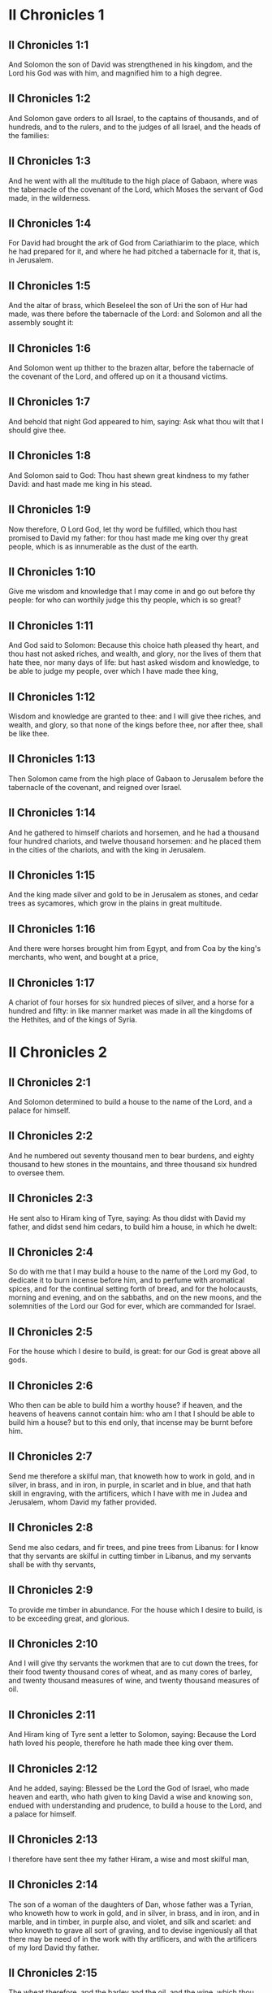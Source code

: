 * II Chronicles 1

** II Chronicles 1:1

And Solomon the son of David was strengthened in his kingdom, and the Lord his God was with him, and magnified him to a high degree.

** II Chronicles 1:2

And Solomon gave orders to all Israel, to the captains of thousands, and of hundreds, and to the rulers, and to the judges of all Israel, and the heads of the families:

** II Chronicles 1:3

And he went with all the multitude to the high place of Gabaon, where was the tabernacle of the covenant of the Lord, which Moses the servant of God made, in the wilderness.

** II Chronicles 1:4

For David had brought the ark of God from Cariathiarim to the place, which he had prepared for it, and where he had pitched a tabernacle for it, that is, in Jerusalem.

** II Chronicles 1:5

And the altar of brass, which Beseleel the son of Uri the son of Hur had made, was there before the tabernacle of the Lord: and Solomon and all the assembly sought it:

** II Chronicles 1:6

And Solomon went up thither to the brazen altar, before the tabernacle of the covenant of the Lord, and offered up on it a thousand victims.

** II Chronicles 1:7

And behold that night God appeared to him, saying: Ask what thou wilt that I should give thee.

** II Chronicles 1:8

And Solomon said to God: Thou hast shewn great kindness to my father David: and hast made me king in his stead.

** II Chronicles 1:9

Now therefore, O Lord God, let thy word be fulfilled, which thou hast promised to David my father: for thou hast made me king over thy great people, which is as innumerable as the dust of the earth.

** II Chronicles 1:10

Give me wisdom and knowledge that I may come in and go out before thy people: for who can worthily judge this thy people, which is so great?

** II Chronicles 1:11

And God said to Solomon: Because this choice hath pleased thy heart, and thou hast not asked riches, and wealth, and glory, nor the lives of them that hate thee, nor many days of life: but hast asked wisdom and knowledge, to be able to judge my people, over which I have made thee king,

** II Chronicles 1:12

Wisdom and knowledge are granted to thee: and I will give thee riches, and wealth, and glory, so that none of the kings before thee, nor after thee, shall be like thee.

** II Chronicles 1:13

Then Solomon came from the high place of Gabaon to Jerusalem before the tabernacle of the covenant, and reigned over Israel.

** II Chronicles 1:14

And he gathered to himself chariots and horsemen, and he had a thousand four hundred chariots, and twelve thousand horsemen: and he placed them in the cities of the chariots, and with the king in Jerusalem.

** II Chronicles 1:15

And the king made silver and gold to be in Jerusalem as stones, and cedar trees as sycamores, which grow in the plains in great multitude.

** II Chronicles 1:16

And there were horses brought him from Egypt, and from Coa by the king's merchants, who went, and bought at a price,

** II Chronicles 1:17

A chariot of four horses for six hundred pieces of silver, and a horse for a hundred and fifty: in like manner market was made in all the kingdoms of the Hethites, and of the kings of Syria. 

* II Chronicles 2

** II Chronicles 2:1

And Solomon determined to build a house to the name of the Lord, and a palace for himself.

** II Chronicles 2:2

And he numbered out seventy thousand men to bear burdens, and eighty thousand to hew stones in the mountains, and three thousand six hundred to oversee them.

** II Chronicles 2:3

He sent also to Hiram king of Tyre, saying: As thou didst with David my father, and didst send him cedars, to build him a house, in which he dwelt:

** II Chronicles 2:4

So do with me that I may build a house to the name of the Lord my God, to dedicate it to burn incense before him, and to perfume with aromatical spices, and for the continual setting forth of bread, and for the holocausts, morning and evening, and on the sabbaths, and on the new moons, and the solemnities of the Lord our God for ever, which are commanded for Israel.

** II Chronicles 2:5

For the house which I desire to build, is great: for our God is great above all gods.

** II Chronicles 2:6

Who then can be able to build him a worthy house? if heaven, and the heavens of heavens cannot contain him: who am I that I should be able to build him a house? but to this end only, that incense may be burnt before him.

** II Chronicles 2:7

Send me therefore a skilful man, that knoweth how to work in gold, and in silver, in brass, and in iron, in purple, in scarlet and in blue, and that hath skill in engraving, with the artificers, which I have with me in Judea and Jerusalem, whom David my father provided.

** II Chronicles 2:8

Send me also cedars, and fir trees, and pine trees from Libanus: for I know that thy servants are skilful in cutting timber in Libanus, and my servants shall be with thy servants,

** II Chronicles 2:9

To provide me timber in abundance. For the house which I desire to build, is to be exceeding great, and glorious.

** II Chronicles 2:10

And I will give thy servants the workmen that are to cut down the trees, for their food twenty thousand cores of wheat, and as many cores of barley, and twenty thousand measures of wine, and twenty thousand measures of oil.

** II Chronicles 2:11

And Hiram king of Tyre sent a letter to Solomon, saying: Because the Lord hath loved his people, therefore he hath made thee king over them.

** II Chronicles 2:12

And he added, saying: Blessed be the Lord the God of Israel, who made heaven and earth, who hath given to king David a wise and knowing son, endued with understanding and prudence, to build a house to the Lord, and a palace for himself.

** II Chronicles 2:13

I therefore have sent thee my father Hiram, a wise and most skilful man,

** II Chronicles 2:14

The son of a woman of the daughters of Dan, whose father was a Tyrian, who knoweth how to work in gold, and in silver, in brass, and in iron, and in marble, and in timber, in purple also, and violet, and silk and scarlet: and who knoweth to grave all sort of graving, and to devise ingeniously all that there may be need of in the work with thy artificers, and with the artificers of my lord David thy father.

** II Chronicles 2:15

The wheat therefore, and the barley and the oil, and the wine, which thou, my lord, hast promised, send to thy servants.

** II Chronicles 2:16

And we will cut down as many trees out of Libanus, as thou shalt want, and will convey them in floats by sea to Joppe: and it will be thy part to bring them thence to Jerusalem.

** II Chronicles 2:17

And Solomon numbered all the proselytes in the land of Israel, after the numbering which David his father had made, and they were found a hundred and fifty-three thousand and six hundred.

** II Chronicles 2:18

And he set seventy thousand of them to carry burdens on their shoulders, and eighty thousand to hew stones in the mountains: and three thousand and six hundred to be overseers of the work of the people. 

* II Chronicles 3

** II Chronicles 3:1

And Solomon began to build the house of the Lord in Jerusalem, in mount Moria, which had been shewn to David his father, in the place which David had prepared in the thrashingfloor of Ornan the Jebusite.

** II Chronicles 3:2

And he began to build in the second month, in the fourth year of his reign.

** II Chronicles 3:3

Now these are the foundations, which Solomon laid, to build the house of God, the length by the first measure sixty cubits, the breadth twenty cubits.

** II Chronicles 3:4

And the porch in the front, which was extended in length according to the measure of the breadth of the house, twenty cubits: and the height was a hundred and twenty cubits: and he overlaid it within with pure gold.

** II Chronicles 3:5

And the greater house he ceiled with deal boards, and overlaid them with plates of fine gold throughout: and he graved in them palm trees, and like little chains interlaced with one another.

** II Chronicles 3:6

He paved also the floor of the temple with most precious marble, of great beauty.

** II Chronicles 3:7

And the gold of the plates with which he overlaid the house, and the beams thereof, and the posts, and the walls, and the doors was of the finest: and he graved cherubims on the walls.

** II Chronicles 3:8

He made also the house of the holy of holies: the length of it according to the breadth of the temple, twenty cubits, and the breadth of it in like manner twenty cubits: and he overlaid it with plates of gold, amounting to about six hundred talents.

** II Chronicles 3:9

He made also nails of gold, and the weight of every nail was fifty sicles: the upper chambers also he overlaid with gold.

** II Chronicles 3:10

He made also in the house of the holy of holies two cherubims of image work: and he overlaid them with gold.

** II Chronicles 3:11

The wings of the cherubims were extended twenty cubits, so that one wing was five cubits long, and reached to the wall of the house: and the other was also five cubits long, and reached to the wing of the other cherub.

** II Chronicles 3:12

In like manner the wing of the other cherub, was five cubits long, and reached to the wall: and his other wing was five cubits long, and touched the wing of the other cherub.

** II Chronicles 3:13

So the wings of the two cherubims were spread forth, and were extended twenty cubits: and they stood upright on their feet, and their faces were turned toward the house without.

** II Chronicles 3:14

He made also a veil of violet, purple, scarlet, and silk: and wrought in it cherubims.

** II Chronicles 3:15

He made also before the doors of the temple two pillars, which were five and thirty cubits high: and their chapiters were five cubits.

** II Chronicles 3:16

He made also as it were little chains in the oracle, and he put them on the heads of the pillars: and a hundred pomegranates, which he put between the little chains.

** II Chronicles 3:17

These pillars he put at the entrance of the temple, one on the right hand, and the other on the left: that which was on the right hand, he called Jachin: and that on the left hand, Booz. 

* II Chronicles 4

** II Chronicles 4:1

He made also an altar of brass twenty cubits long, and twenty cubits broad, and ten cubits high.

** II Chronicles 4:2

Also a molten sea of ten cubits from brim to brim, round in compass: it was five cubits high, and a line of thirty cubits compassed it round about.

** II Chronicles 4:3

And under it there was the likeness of oxen, and certain engravings on the outside of ten cubits compassed the belly of the sea, as it were with two rows.

** II Chronicles 4:4

And the oxen were cast: and the sea itself was set upon the twelve oxen, three of which looked toward the north, and other three toward the west: and other three toward the south, and the other three that remained toward the east, and the sea stood upon them: and the hinder parts of the oxen were inward under the sea.

** II Chronicles 4:5

Now the thickness of it was a handbreadth, and the brim of it was like the brim of a cup, or of a crisped lily: and it held three thousand measures.

** II Chronicles 4:6

He made also ten lavers: and he set five on the right hand, and five on the left, to wash in them all such things as they were to offer for holocausts: but the sea was for the priests to wash in.

** II Chronicles 4:7

And he made ten golden candlesticks, according to the form which they were commanded to be made by: and he set them in the temple, five on the right hand, and five on the left.

** II Chronicles 4:8

Moreover also ten tables: and he set them in the temple, five on the right side, and five on the left. Also a hundred bowls of gold.

** II Chronicles 4:9

He made also the court of the priests, and a great hall, and doors in the hall, which he covered with brass.

** II Chronicles 4:10

And he set the sea on the right side over against the east toward the south.

** II Chronicles 4:11

And Hiram made caldrons, and fleshhooks, and bowls: and finished all the king's work the house of God:

** II Chronicles 4:12

That is to say, the two pillars, and the pommels, and the chapiters, and the network, to cover the chapiters over the pommels.

** II Chronicles 4:13

And four hundred pomegranates, and two wreaths of network, so that two rows of pomegranates were joined to each wreath, to cover the pommels, and the chapiters of the pillars.

** II Chronicles 4:14

He made also bases, and lavers, which he set upon the bases:

** II Chronicles 4:15

One sea, and twelve oxen under the sea;

** II Chronicles 4:16

And the caldrons, and fleshhooks, and bowls. All the vessels did Hiram his father make for Solomon in the house of the Lord of the finest brass.

** II Chronicles 4:17

In the country near the Jordan did the king cast them, in a clay ground between Sochot and Saredatha.

** II Chronicles 4:18

And the multitude of vessels was innumerable, so that the weight of the brass was not known.

** II Chronicles 4:19

And Solomon made all the vessels for the house of God, and the golden altar, and the tables, upon which were the loaves of proposition,

** II Chronicles 4:20

The candlesticks also of most pure gold with their lamps to give light before the oracle, according to the manner.

** II Chronicles 4:21

And certain flowers, and lamps, and golden tongs: all were made of the finest gold.

** II Chronicles 4:22

The vessels also for the perfumes, and the censers, and the bowls, and the mortars, of pure gold. And he graved the doors of the inner temple, that is, for the holy of holies: and the doors of the temple without were of gold. And thus all the work was finished which Solomon made in the house of the Lord. 

* II Chronicles 5

** II Chronicles 5:1

Then Solomon brought in all those things that David his father had vowed, the silver, and the gold, and all the vessels he put among the treasures of the house of God.

** II Chronicles 5:2

And after this he gathered together the ancients of Israel and all the princes of the tribes, and the heads of the families, of the children of Israel to Jerusalem, to bring the ark of the covenant of the Lord out of the city of David, which is Sion.

** II Chronicles 5:3

And all the men of Israel came to the king in the solemn day of the seventh month.

** II Chronicles 5:4

And when all the ancients of Israel were come, the Levites took up the ark,

** II Chronicles 5:5

And brought it in, together with all the furniture of the tabernacle. And the priests with the Levites carried the vessels of the sanctuary, which were in the tabernacle.

** II Chronicles 5:6

And king Solomon and all the assembly of Israel and all that were gathered together before the ark, sacrificed rams, and oxen without number: so great was the multitude of the victims.

** II Chronicles 5:7

And the priests brought in the ark of the covenant of the Lord into its place, that is, to the oracle of the temple, into the holy of holies under the wings of the cherubims:

** II Chronicles 5:8

So that the cherubims spread their wings over the place, in which the ark was set, and covered the ark itself and its staves.

** II Chronicles 5:9

Now the ends of the staves wherewith the ark was carried, because they were some thing longer, were seen before the oracle: but if a man were a little outward, he could not see them. So the ark has been there unto this day.

** II Chronicles 5:10

And there was nothing else in the ark but the two tables which Moses put there at Horeb when the Lord gave the law to the children of Israel, at their coming out of Egypt.

** II Chronicles 5:11

Now when the priests were come out of the sanctuary, for all the priests that could be found there, were sanctified: and as yet at that time the courses and orders of the ministries were not divided among them,

** II Chronicles 5:12

Both the Levites and the singing men, that is, both they that were under Asaph, and they that were under Heman, and they that were under Idithun, with their sons, and their brethren, clothed with fine linen, sounded with cymbals, and psalteries, and harps, standing on the east side of the altar, and with them a hundred and twenty priests, sounding with trumpets.

** II Chronicles 5:13

So when they all sounded together, both with trumpets, and voice, and cymbals, and organs, and with divers kind of musical instruments, and lifted up their voice on high: the sound was heard afar off, so that when they began to praise the Lord, and to say: Give glory to the Lord for he is good, for his mercy endureth for ever: the house of God was filled with a cloud.

** II Chronicles 5:14

Nor could the priests stand and minister by reason of the cloud. For the glory of the Lord had filled the house of God. 

* II Chronicles 6

** II Chronicles 6:1

Then Solomon said: The Lord promised that he would dwell in a cloud.

** II Chronicles 6:2

But I have built a house to his name, that he might dwell there for ever.

** II Chronicles 6:3

And the king turned his face, and blessed all the multitude of Israel for all the multitude stood attentive and he said:

** II Chronicles 6:4

Blessed be the Lord the God of Israel, who hath accomplished in deed that which he spoke to David my father, saying:

** II Chronicles 6:5

From the day that I brought my people out of the land of Egypt, I chose no city among all the tribes of Israel, for a house to be built in it to my name: neither chose I any other man, to be the ruler of my people Israel.

** II Chronicles 6:6

But I chose Jerusalem, that my name might be there: and I chose David to set him over my people Israel.

** II Chronicles 6:7

And whereas David my father had a mind to build a house to the name of the Lord the God of Israel,

** II Chronicles 6:8

The Lord said to him: Forasmuch as it was thy will to build a house to my name, thou hast done well indeed in having such a will:

** II Chronicles 6:9

But thou shalt not build the house, but thy son, who shall come out of thy loins, he shall build a house to my name.

** II Chronicles 6:10

The Lord therefore hath accomplished his word which he spoke: and I am risen up in the place of David my father, and sit upon the throne of Israel, as the Lord promised: and have built a house to the name of the Lord God of Israel.

** II Chronicles 6:11

And I have put in it the ark, wherein is the covenant of the Lord, which he made with the children of Israel.

** II Chronicles 6:12

And he stood before the altar of the Lord, in presence of all the multitude of Israel, and stretched forth his hands.

** II Chronicles 6:13

For Solomon had made a brazen scaffold, and had set it in the midst of the temple, which was five cubits long, and five cubits broad, and three cubits high: and he stood upon it: then kneeling down in the presence of all the multitude of Israel, and lifting up his hands towards heaven,

** II Chronicles 6:14

He said: O Lord God of Israel, there is no God like thee in heaven nor in earth: who keepest covenant and mercy with thy servants, that walk before thee with all their hearts:

** II Chronicles 6:15

Who hast performed to thy servant David my father all that thou hast promised him: and hast accomplished in fact, what thou hast spoken with thy mouth, as also the present time proveth.

** II Chronicles 6:16

Now then, O Lord God of Israel, fulfil to thy servant David my father, whatsoever thou hast promised him, saying: There shall not fail thee a man in my sight, to sit upon the throne of Israel: yet so that thy children take heed to their ways, and walk in my law, as thou hast walked before me.

** II Chronicles 6:17

And now, Lord God of Israel, let thy word be established which thou hast spoken to thy servant David.

** II Chronicles 6:18

Is it credible then that God should dwell with men on the earth? If heaven and the heavens of heavens do not contain thee, how much less this house, which I have built?

** II Chronicles 6:19

But to this end only it is made, that thou mayest regard the prayer of thy servant and his supplication, O Lord my God: and mayest hear the prayers which thy servant poureth out before thee.

** II Chronicles 6:20

That thou mayest open thy eyes upon this house day and night, upon the place wherein thou hast promised that thy name should be called upon,

** II Chronicles 6:21

And that thou wouldst hear the prayer which thy servant prayeth in it: hearken then to the prayers of thy servant, and of thy people Israel. Whosoever shall pray in its place, hear thou from thy dwelling place, that is, from heaven, and shew mercy.

** II Chronicles 6:22

If any man sin against his neighbour, and come to swear against him, and bind himself with a curse before the altar in this house:

** II Chronicles 6:23

Then hear thou from heaven, and do justice to thy servants, so to requite the wicked by making his wickedness fall upon his own head, and to revenge the just, rewarding him according to his justice.

** II Chronicles 6:24

If thy people Israel be overcome by their enemies, (for they will sin against thee,) and being converted shall do penance, and call upon thy name, and pray to thee in this place,

** II Chronicles 6:25

Then hear thou from heaven, and forgive the sin of thy people Israel and bring them back into the land which thou gavest to them, and their fathers.

** II Chronicles 6:26

If the heavens be shut up, and there fall no rain by reason of the sin of the people, and they shall pray to thee in this place, and confess to thy name, and be converted from their sins, where thou dost afflict them,

** II Chronicles 6:27

Then hear thou from heaven, O Lord, and forgive the sins of thy servants and of thy people Israel and teach them the good way in which they may walk: and give rain to thy land which thou hast given to thy people to possess.

** II Chronicles 6:28

If a famine arise in the land, or a pestilence or blasting, or mildew, or locusts, or caterpillars: or if their enemies waste the country, and besiege the cities, whatsoever scourge or infirmity shall be upon them:

** II Chronicles 6:29

Then if any of thy people Israel, knowing his own scourge and infirmity shall pray, and shall spread forth his hands in this house,

** II Chronicles 6:30

Hear thou from heaven, from thy high dwelling place, and forgive, and render to every one according to his ways, which thou knowest him to have in his heart: for thou only knowest the hearts of the children of men:

** II Chronicles 6:31

That they may fear thee, and walk in thy ways all the days that they live upon the face of the land, which thou hast given to our fathers.

** II Chronicles 6:32

If the stranger also, who is not of thy people Israel, come from a far country, for the sake of thy great name, and thy strong hand, and thy stretched out arm, and adore in this place:

** II Chronicles 6:33

Hear thou from heaven thy firm dwelling place, and do all that which that stranger shall call upon thee for: that all the people of the earth may know thy name, and may fear thee, as thy people Israel, and may know, that thy name is invoked upon this house, which I have built.

** II Chronicles 6:34

If thy people go out to war against their enemies, by the way that thou shalt send them, and adore thee towards the way of this city, which thou hast chosen, and the house which I have built to thy name:

** II Chronicles 6:35

Then hear thou from heaven their prayers, and their supplications, and revenge them.

** II Chronicles 6:36

And if they sin against thee (for there is no man that sinneth not) and thou be angry with them, and deliver them up to their enemies, and they lead them away captive to a land either afar off, or near at hand,

** II Chronicles 6:37

And if they be converted in their heart in the land to which they were led captive, and do penance, and pray to thee in the land of their captivity saying: We have sinned, we have done wickedly, we have dealt unjustly:

** II Chronicles 6:38

And return to thee with all their heart, and with all their soul, in the land of their captivity, to which they were led away, and adore thee towards the way of their own land which thou gavest their fathers, and of the city, which thou hast chosen, and the house which I have built to thy name:

** II Chronicles 6:39

Then hear thou from heaven, that is, from thy firm dwelling place, their prayers, and do judgment, and forgive thy people, although they have sinned:

** II Chronicles 6:40

For thou art my God: let thy eyes, I beseech thee, be open, and let thy ears be attentive to the prayer, that is made in this place.

** II Chronicles 6:41

Now therefore arise, O Lord God, into thy resting place, thou and the ark of thy strength: let thy priests, O Lord God, put on salvation, and thy saints rejoice in good things.

** II Chronicles 6:42

O Lord God, turn not away the face of thy anointed: remember the mercies of David thy servant. 

* II Chronicles 7

** II Chronicles 7:1

And when Solomon had made an end of his prayer, fire came down from heaven, and consumed the holocausts and the victims: and the majesty of the Lord filled the house.

** II Chronicles 7:2

Neither could the priests enter into the temple of the Lord, because the majesty of the Lord had filled the temple of the Lord.

** II Chronicles 7:3

Moreover all the children of Israel saw the fire coming down, and the glory of the Lord upon the house: and falling down with their faces to the ground, upon the stone pavement, they adored and praised the Lord: because he is good, because his mercy endureth for ever.

** II Chronicles 7:4

And the king and all the people sacrificed victims before the Lord.

** II Chronicles 7:5

And king Solomon offered a sacrifice of twenty-two thousand oxen, and one hundred and twenty thousand rams: and the king and all the people dedicated the house of God.

** II Chronicles 7:6

And the priests stood in their offices: and the Levites with the instruments of music of the Lord, which king David made to praise the Lord: because his mercy endureth for ever, singing the hymns of David by their ministry: and the priests sounded with trumpets before them, and all Israel stood.

** II Chronicles 7:7

Solomon also sanctified the middle of the court before the temple of the Lord: for he offered there the holocausts, and the fat of the peace offerings: because the brazen altar, which he had made, could not hold the holocausts and the sacrifices and the fat:

** II Chronicles 7:8

And Solomon kept the solemnity at that time seven days, and all Israel with him, a very great congregation, from the entrance of Emath to the torrent of Egypt.

** II Chronicles 7:9

And he made on the eighth day a solemn assembly, because he had kept the dedication of the altar seven days, and had celebrated the solemnity seven days.

** II Chronicles 7:10

So on the three and twentieth day of the seventh month he sent away the people to their dwellings, joyful and glad for the good that the Lord had done to David, and to Solomon, and to all Israel his people.

** II Chronicles 7:11

And Solomon finished the house of the Lord, and the king's house, and all that he had designed in his heart to do, in the house of the Lord, and in his own house, and he prospered.

** II Chronicles 7:12

And the Lord appeared to him by night, and said: I have heard thy prayer, and I have chosen this place to myself for a house of sacrifice.

** II Chronicles 7:13

If I shut up heaven, and there fall no rain, or if I give orders, and command the locust to devour the land, or if I send pestilence among my people:

** II Chronicles 7:14

And my people, upon whom my name is called, being converted, shall make supplication to me, and seek out my face, and do penance for their most wicked ways: then will I hear from heaven, and will forgive their sins and will heal their land.

** II Chronicles 7:15

My eyes also shall be open, and my ears attentive to the prayer of him that shall pray in this place.

** II Chronicles 7:16

For I have chosen, and have sanctified this place, that my name may be there for ever, and my eyes and my heart may remain there perpetually.

** II Chronicles 7:17

And as for thee, if thou walk before me, as David thy father walked, and do according to all that I have commanded thee, and keep my justices and my judgments:

** II Chronicles 7:18

I will raise up the throne of thy kingdom, as I promised to David thy father, saying: There shall not fail thee a man of thy stock to be ruler in Israel.

** II Chronicles 7:19

But if you turn away, and forsake my justices, and my commandments which I have set before you, and shall go and serve strange gods, and adore them,

** II Chronicles 7:20

I will pluck you up by the root out of my land which I have given you: and this house which I have sanctified to my name, I will cast away from before my face, and will make it a byword, and an example among all nations.

** II Chronicles 7:21

And this house shall be for a proverb to all that pass by, and they shall be astonished and say: Why hath the Lord done thus to this land, and to this house?

** II Chronicles 7:22

And they shall answer: Because they forsook the Lord the God of their fathers, who brought them out of the land of Egypt, and laid hold on strange gods, and adored them, and worshipped them: therefore all these evils are come upon them. 

* II Chronicles 8

** II Chronicles 8:1

And at the end of twenty years after Solomon had built the house of the Lord and his own house:

** II Chronicles 8:2

He built the cities which Hiram had given to Solomon, and caused the children of Israel to dwell there.

** II Chronicles 8:3

He went also into Emath Suba, and possessed it.

** II Chronicles 8:4

And he built Palmira in the desert, and he built other strong cities in Emath.

** II Chronicles 8:5

And he built Beth-horon the upper, and Beth-horon the nether, walled cities with gates and bars and locks.

** II Chronicles 8:6

Balaath also and all the strong cities that were Solomon's, and all the cities of the chariots, and the cities of the horsemen. All that Solomon had a mind, and designed, he built in Jerusalem and in Libanus, and in all the land of his dominion.

** II Chronicles 8:7

All the people that were left of the Hethites, and the Amorrhites, and the Pherezites, and the Hevites, and the Jebusites, that were not of the stock of Israel:

** II Chronicles 8:8

Of their children, and of the posterity, whom the children of Israel had not slain, Solomon made to be the tributaries, unto this day.

** II Chronicles 8:9

But of the children of Israel he set none to serve in the king's works: for they were men of war, and chief captains, and rulers of his chariots and horsemen.

** II Chronicles 8:10

And all the chief captains of king Solomon's army were two hundred and fifty, who taught the people.

** II Chronicles 8:11

And he removed the daughter of Pharao from the city of David, to the house which he had built for her. For the king said: My wife shall not dwell in the house of David king of Israel, for it is sanctified: because the ark of the Lord came into it.

** II Chronicles 8:12

Then Solomon offered holocausts to the Lord upon the altar of the Lord which he had built before the porch,

** II Chronicles 8:13

That every day an offering might be made on it according to the ordinance of Moses, in the sabbaths, and on the new moons, and on the festival days three times a year, that is to say, in the feast of unleavened bread, and in the feast of weeks, and in the feast of tabernacles.

** II Chronicles 8:14

And he appointed according to the order of David his father the offices of the priests in their ministries: and the Levites in their order to give praise, and minister before the priests according to the duty of every day: and the porters in their divisions by gate and gate: for so David the man of God had commanded.

** II Chronicles 8:15

And the priests and Levites departed not from the king's commandments, as to any thing that he had commanded, and as to the keeping of the treasures.

** II Chronicles 8:16

Solomon had all charges prepared, from the day that he founded the house of the Lord, until the day wherein he finished it.

** II Chronicles 8:17

Then Solomon went to Asiongaber, and to Ailath, on the coast of the Red Sea, which is in the land of Edom.

** II Chronicles 8:18

And Hiram sent him ships by the hands of his servants, and skilful mariners, and they went with Solomon's servants to Ophir, and they took thence four hundred and fifty talents of gold, and brought it to king Solomon. 

* II Chronicles 9

** II Chronicles 9:1

And when the queen of Saba heard of the fame of Solomon, she came to try him with hard questions at Jerusalem, with great riches, and camels, which carried spices, and abundance of gold, and precious stones. And when she was come to Solomon, she proposed to him all that was in her heart.

** II Chronicles 9:2

And Solomon explained to her all that she proposed: and there was not any thing that he did not make clear unto her.

** II Chronicles 9:3

And when she had seen these things, to wit, the wisdom of Solomon, and the house which he had built,

** II Chronicles 9:4

And the meats of his table, and the dwelling places of his servants, and the attendance of his officers, and their apparel, his cupbearers also, and their garments, and the victims which he offered in the house of the Lord: there was no more spirit in her, she was so astonished.

** II Chronicles 9:5

And she said to the king: The word is true which I heard in my country of thy virtues and wisdom.

** II Chronicles 9:6

I did not believe them that told it, until I came, and my eyes had seen, and I had proved that scarce one half of thy wisdom had been told me: thou hast exceeded the same with thy virtues.

** II Chronicles 9:7

Happy are thy men, and happy are thy servants, who stand always before thee, and hear thy wisdom.

** II Chronicles 9:8

Blessed be the Lord thy God, who hath been pleased to set thee on his throne, king of the Lord thy God. Because God loveth Israel, and will preserve them forever: therefore hath he made thee king over them, to do judgment and justice.

** II Chronicles 9:9

And she gave to the king a hundred and twenty talents of gold, and spices in great abundance, and most precious stones: there were no such spices as these which the queen of Saba gave to king Solomon.

** II Chronicles 9:10

And the servants also of Hiram, with the servants of Solomon, brought gold from Ophir, and thyine trees, and most precious stones:

** II Chronicles 9:11

And the king made of the thyine trees stairs in the house of the Lord, and in the king's house, and harps and psalteries for the singing men: never were there seen such trees in the land of Juda.

** II Chronicles 9:12

And king Solomon gave to the queen of Saba all that she desired, and that she asked, and many more things than she brought to him: so she returned, and went to her own country with her servants.

** II Chronicles 9:13

And the weight of the gold, that was brought to Solomon every year, was six hundred and sixty-six talents of gold:

** II Chronicles 9:14

Beside the sum which the deputies of divers nations, and the merchants were accustomed to bring, and all the kings of Arabia, and the lords of the lands, who brought gold and silver to Solomon.

** II Chronicles 9:15

And king Solomon made two hundred golden spears, of the sum of six hundred pieces of gold, which went to every spear:

** II Chronicles 9:16

And three hundred golden shields of three hundred pieces of gold, which went to the covering of every shield: and the king put them in the armoury, which was compassed with a wood.

** II Chronicles 9:17

The king also made a great throne of ivory, and overlaid it with pure gold.

** II Chronicles 9:18

And six steps to go up to the throne, and a footstool of gold, and two arms one on either side, and two lions standing by the arms:

** II Chronicles 9:19

Moreover twelve other little lions standing upon the steps on both sides: there was not such a throne in any kingdom.

** II Chronicles 9:20

And all the vessels of the king's table were of gold, and the vessels of the house of the forest of Libanus were of the purest gold. For no account was made of silver in those days.

** II Chronicles 9:21

For the king's ships went to Tharsis with the servants of Hiram, once in three years: and they brought thence gold and silver, and ivory, and apes, and peacocks.

** II Chronicles 9:22

And Solomon was magnified above all the kings of the earth for riches and glory.

** II Chronicles 9:23

And all the kings of the earth desired to see the face of Solomon, that they might hear the wisdom which God had given in his heart.

** II Chronicles 9:24

And every year they brought him presents, vessels of silver and of gold, and garments, and armour, and spices, and horses, and mules.

** II Chronicles 9:25

And Solomon had forty thousand horses in the stables, and twelve thousand chariots, and horsemen, and he placed them in the cities of the chariots and where the king was in Jerusalem.

** II Chronicles 9:26

And he exercised authority over all the kings from the river Euphrates to the land of the Philistines, and to the borders of Egypt.

** II Chronicles 9:27

And he made silver as plentiful in Jerusalem as stones: and cedars as common as the sycamores, which grow in the plains.

** II Chronicles 9:28

And horses were brought to him out of Egypt, and out of all countries.

** II Chronicles 9:29

Now the rest of the acts of Solomon first and last are written in the words of Nathan the prophet, and in the books of Ahias the Silonite, and in the vision of Addo the seer, against Jeroboam the son of Nabat.

** II Chronicles 9:30

And Solomon reigned in Jerusalem over all Israel forty years.

** II Chronicles 9:31

And he slept with his fathers: and they buried him in the city of David: and Roboam his son reigned in his stead. 

* II Chronicles 10

** II Chronicles 10:1

And Roboam went to Sichem: for thither all Israel were assembled, to make him king.

** II Chronicles 10:2

And when Jeroboam the son of Nabat, who was in Egypt, (for he was fled thither from Solomon,) heard it, forthwith he returned.

** II Chronicles 10:3

And they sent for him, and he came with all Israel, and they spoke to Roboam, saying:

** II Chronicles 10:4

Thy father oppressed with a most grievous yoke, do thou govern us with a lighter hand than thy father, who laid upon us a heavy servitude, and ease some thing of the burden, that we may serve thee.

** II Chronicles 10:5

And he said to them: Come to me again after three days. And when the people were gone,

** II Chronicles 10:6

He took counsel with the ancients, who had stood before his father Solomon, while he yet lived, saying: What counsel give you to me, that I may answer the people?

** II Chronicles 10:7

And they said to him: If thou please this people, and soothe them with kind words, they will be thy servants for ever.

** II Chronicles 10:8

But he forsook the counsel of the ancients, and began to treat with the young men, that had been brought up with him, and were in his train.

** II Chronicles 10:9

And he said to them: What seemeth good to you? or what shall I answer this people, who have said to me: Ease the yoke which thy father laid upon us?

** II Chronicles 10:10

But they answered as young men, and brought up with him in pleasures, and said: Thus shalt thou speak to the people, that said to thee: Thy father made our yoke heavy, do thou ease it: thus shalt thou answer them: My little finger is thicker than the loins of my father.

** II Chronicles 10:11

My father laid upon you a heavy yoke, and I will add more weight to it: my father beat you with scourges, but I will beat you with scorpions.

** II Chronicles 10:12

So Jeroboam, and all the people came to Roboam the third day, as he commanded them.

** II Chronicles 10:13

And the king answered roughly, leaving the counsel of the ancients.

** II Chronicles 10:14

And he spoke according to the advice of the young men: My father laid upon you a heavy yoke, which I will make heavier: my father beat you with scourges, but I will beat you with scorpions.

** II Chronicles 10:15

And he condescended not to the people's requests: for it was the will of God, that his word might be fulfilled which he had spoken by the hand of Ahias the Silonite to Jeroboam the son of Nabat.

** II Chronicles 10:16

And all the people upon the king's speaking roughly, said thus unto him: We have no part in David, nor inheritance in the son of Isai. Return to thy dwellings, O Israel, and do thou, O David feed thy own house. And Israel went away to their dwellings.

** II Chronicles 10:17

But Roboam reigned over the children of Israel that dwelt in the cities of Juda.

** II Chronicles 10:18

And king Roboam sent Aduram, who was over the tributes, and the children of Israel stoned him, and he died: and king Roboam made haste to get up into his chariot, and fled into Jerusalem.

** II Chronicles 10:19

And Israel revolted from the house of David unto this day. 

* II Chronicles 11

** II Chronicles 11:1

And Roboam came to Jerusalem, and called together all the house of Juda and of Benjamin, a hundred and fourscore thousand chosen men and warriors, to fight against Israel, and to bring back his kingdom to him.

** II Chronicles 11:2

And the word of the Lord came to Semeias the man of God, saying:

** II Chronicles 11:3

Speak to Roboam the son of Solomon the king of Juda, and to all Israel, in Juda and Benjamin:

** II Chronicles 11:4

Thus saith the Lord: You shall not go up, nor fight against your brethren: let every man return to his own house, for by my will this thing has been done. And when they heard the word of the Lord, they returned, and did not go against Jeroboam,

** II Chronicles 11:5

And Roboam dwelt in Jerusalem, and built walled cities in Juda.

** II Chronicles 11:6

And he built Bethlehem, and Etam, and Thecue,

** II Chronicles 11:7

And Bethsur, and Socho, and Odollam,

** II Chronicles 11:8

And Geth, and Maresa, and Ziph,

** II Chronicles 11:9

And Aduram, and Lachis, and Azecha,

** II Chronicles 11:10

Saraa also, and Aialon, and Hebron, which are in Juda and Benjamin, well fenced cities.

** II Chronicles 11:11

And when he had enclosed them with walls, he put in them governors and storehouses of provisions, that is, of oil and of wine.

** II Chronicles 11:12

Moreover in every city he made an armoury of shields and spears, and he fortified them with great diligence, and he reigned over Juda, and Benjamin,

** II Chronicles 11:13

And the priests and Levites, that were in all Israel, came to him out of all their seats,

** II Chronicles 11:14

Leaving their suburbs, and their possessions, and passing over to Juda, and Jerusalem, because Jeroboam and his sons had cast them off, from executing the priestly office to the Lord.

** II Chronicles 11:15

And he made to himself priests for the high places, and for the devils, and for the calves which he had made.

** II Chronicles 11:16

Moreover out of all the tribes of Israel, whosoever gave their heart to seek the Lord the God of Israel, came into Jerusalem to sacrifice their victims before the Lord the God of their fathers.

** II Chronicles 11:17

And they strengthened the kingdom of Juda, and established Roboam the son of Solomon for three years: for they walked in the ways of David and of Solomon, only three years.

** II Chronicles 11:18

And Roboam took to wife Mahalath, the daughter of Jerimoth the son of David: and Abihail the daughter of Eliab the son of Isai.

** II Chronicles 11:19

And they bore him sons Jehus, and Somorias, and Zoom.

** II Chronicles 11:20

And after her he married Maacha the daughter of Absalom, who bore him Abia, and Ethai, and Ziza, and Salomith.

** II Chronicles 11:21

And Roboam loved Maacha the daughter of Absalom above all his wives and concubines: for he had married eighteen wives, and threescore concubines: and he begot eight and twenty sons, and threescore daughters.

** II Chronicles 11:22

But he put at the head of them Abia the son of Maacha to be the chief ruler over all his brethren: for he meant to make him king,

** II Chronicles 11:23

Because he was wiser and mightier than all his sons, and in all the countries of Juda, and of Benjamin, and in all the walled cities: and he gave them provisions in abundance, and he sought many wives. 

* II Chronicles 12

** II Chronicles 12:1

And when the kingdom of Roboam was strengthened and fortified, he forsook the law of the Lord, and all Israel with him.

** II Chronicles 12:2

And in the fifth year of the reign of Roboam, Sesac king of Egypt came up against Jerusalem (because they had sinned against the Lord)

** II Chronicles 12:3

With twelve hundred chariots and threescore thousand horsemen: and the people were without number that came with him out of Egypt, to wit, Libyans, and Troglodites, and Ethiopians.

** II Chronicles 12:4

And he took the strongest cities in Juda, and came to Jerusalem.

** II Chronicles 12:5

And Semeias the prophet came to Roboam, and to the princes of Juda, that were gathered together in Jerusalem, fleeing from Sesac, and he said to them: Thus saith the Lord: You have left me, and I have left you in the hand of Sesac.

** II Chronicles 12:6

And the princes of Israel, and the king, being in a consternation, said: The Lord is just.

** II Chronicles 12:7

And when the Lord saw that they were humbled, the word of the Lord came to Semeias, saying: Because they are humbled, I will not destroy them, and I will give them a little help, and my wrath shall not fall upon Jerusalem by the hand of Sesac.

** II Chronicles 12:8

But yet they shall serve him, that they may know the difference between my service, and the service of a kingdom of the earth.

** II Chronicles 12:9

So Sesac king of Egypt departed from Jerusalem, taking away the treasures of the king's house, and he took all with him, and the golden shields that Solomon had made,

** II Chronicles 12:10

Instead of which the king made brazen ones, and delivered them to the captains of the shieldbearers, who guarded the entrance of the palace.

** II Chronicles 12:11

And when the king entered into the house of the Lord, the shieldbearers came and took them, and brought them back again to their armoury.

** II Chronicles 12:12

But yet because they were humbled, the wrath of the Lord turned away from them, and they were not utterly destroyed: for even in Juda there were found good works.

** II Chronicles 12:13

King Roboam therefore was strengthened in Jerusalem, and reigned: he was one and forty years old when he began to reign, and he reigned seventeen years in Jerusalem, the city which the Lord chose out of all the tribes of Israel, to establish his name there: and the name of his mother was Naama an Ammonitess.

** II Chronicles 12:14

But he did evil, and did not prepare his heart to seek the Lord.

** II Chronicles 12:15

Now the acts of Roboam first and last are written in the books of Semeias the prophet, and of Addo the seer, and diligently recorded: and there was war between Roboam and Jeroboam all their days.

** II Chronicles 12:16

And Roboam slept with his fathers, and was buried in the city of David. And Abia his son reigned in his stead. 

* II Chronicles 13

** II Chronicles 13:1

In the eighteenth year of king Jeroboam, Abia reigned over Juda.

** II Chronicles 13:2

Three years he reigned in Jerusalem, and his mother's name was Michaia, the daughter of Uriel of Gabaa: and there was war between Abia and Jeroboam.

** II Chronicles 13:3

And when Abia had begun battle, and had with him four hundred thousand most valiant and chosen men, Jeroboam put his army in array against him, eight hundred thousand men, who were also chosen and most valiant for war.

** II Chronicles 13:4

And Abia stood upon mount Semeron, which was in Ephraim, and said: Hear me, O Jeroboam, and all Israel:

** II Chronicles 13:5

Do you not know that the Lord God of Israel gave to David the kingdom over Israel for ever, to him and to his sons by a covenant of salt?

** II Chronicles 13:6

And Jeroboam the son of Nabat, the servant of Solomon the son of David, rose up: and rebelled against his lord.

** II Chronicles 13:7

And there were gathered to him vain men, and children of Belial: and they prevailed against Roboam the son of Solomon: for Roboam was unexperienced, and of a fearful heart, and could not resist them.

** II Chronicles 13:8

And now you say that you are able to withstand the kingdom of the Lord, which he possesseth by the sons of David, and you have a great multitude of people, and golden calves, which Jeroboam hath made you for gods.

** II Chronicles 13:9

And you have cast out the priests of the Lord, the sons of Aaron, and the Levites: and you have made you priests, like all the nations of the earth: whosoever cometh and consecrateth his hand with a bullock of the herd, and with seven rams, is made a priest of those who are no gods.

** II Chronicles 13:10

But the Lord is our God, whom we forsake not, and the priests who minister to the Lord are the sons of Aaron, and the Levites are in their order.

** II Chronicles 13:11

And they offer holocausts to the Lord, every day, morning and evening, and incense made according to the ordinance of the law, and the loaves are set forth on a most clean table, and there is with us the golden candlestick, and the lamps thereof, to be lighted always in the evening: for we keep the precepts of the Lord our God, whom you have forsaken.

** II Chronicles 13:12

Therefore God is the leader in our army, and his priests who sound with trumpets, and resound against you: O children of Israel, fight not against the Lord the God of your fathers, for it is not good for you.

** II Chronicles 13:13

While he spoke these things, Jeroboam caused an ambushment to come about behind him. And while he stood facing the enemies, he encompassed Juda, who perceived it not, with his army.

** II Chronicles 13:14

And when Juda looked back, they saw the battle coming upon them both before and behind, and they cried to the Lord: and the priests began to sound with the trumpets.

** II Chronicles 13:15

And all the men of Juda shouted: and behold when they shouted, God terrified Jeroboam, and all Israel that stood against Abia and Juda.

** II Chronicles 13:16

And the children of Israel fled before Juda, and the Lord delivered them into their hand.

** II Chronicles 13:17

And Abia and his people slew them with a great slaughter, and there fell wounded of Israel five hundred thousand valiant men.

** II Chronicles 13:18

And the children of Israel were brought down, at that time, and the children of Juda were exceedingly strengthened, because they had trusted in the Lord the God of their fathers.

** II Chronicles 13:19

And Abia pursued after Jeroboam, and took cities from him, Bethel and her daughters, and Jesana with her daughters, Ephron also and her daughters.

** II Chronicles 13:20

And Jeroboam was not able to resist any more, in the days of Abia: and the Lord struck him, and he died.

** II Chronicles 13:21

But Abia, being strengthened in his kingdom, took fourteen wives: and begot two and twenty sons, and sixteen daughters.

** II Chronicles 13:22

And the rest of the acts of Abia, and of his ways and works, are written diligently in the book of Addo the prophet. 

* II Chronicles 14

** II Chronicles 14:1

And Abia slept with his fathers, and they buried him in the city of David: an Asa his son reigned in his stead: in his days the land was quiet ten years.

** II Chronicles 14:2

And Asa did that which was good and pleasing in the sight of his God, and he destroyed the altars of foreign worship, and the high places.

** II Chronicles 14:3

And broke the statues, and cut down the groves.

** II Chronicles 14:4

And he commanded Juda to seek the Lord the God of their fathers, and to do the law, and all the commandments.

** II Chronicles 14:5

And he took away out of all the cities of Juda the altars, and temples, and reigned in peace.

** II Chronicles 14:6

He built also strong cities in Juda, for he was quiet, and there had no wars risen in his time, the Lord giving peace.

** II Chronicles 14:7

And he said to Juda: Let us build these cities, and compass them with walls, and fortify them with towers, and gates, and bars, while all is quiet from wars, because we have sought the Lord the God of our fathers, and he hath given us peace round about. So they built, and there was no hinderance in building.

** II Chronicles 14:8

And Asa had in his army of men that bore shields and spears of Juda three hundred thousand, and of Benjamin that bore shields and drew bows, two hundred and eighty thousand, all these were most valiant men.

** II Chronicles 14:9

And Zara the Ethiopian came out against them with his army of ten hundred thousand men, and with three hundred chariots: and he came as far as Maresa.

** II Chronicles 14:10

And Asa went out to meet him, and set his army in array for battle in the vale of Sephata, which is near Maresa:

** II Chronicles 14:11

And he called upon the Lord God, and said: Lord, there is no difference with thee, whether thou help with few, or with many: help us, O Lord our God: for with confidence in thee, and in thy name we are come against this multitude. O Lord thou art our God, let not man prevail against thee.

** II Chronicles 14:12

And the Lord terrified the Ethiopians before Asa and Juda: and the Ethiopians fled.

** II Chronicles 14:13

And Asa and the people that were with him pursued them to Gerara: and the Ethiopians fell even to utter destruction, for the Lord slew them, and his army fought against them, and they were destroyed. And they took abundance of spoils,

** II Chronicles 14:14

And they took all the cities round about Gerara: for a great fear was come upon all men: and they pillaged the cities, and carried off much booty.

** II Chronicles 14:15

And they destroyed the sheepcotes, and took an infinite number of cattle, and of camels: and returned to Jerusalem. 

* II Chronicles 15

** II Chronicles 15:1

And the spirit of God came upon Azarias the son of Oded,

** II Chronicles 15:2

And he went out to meet Asa, and said to him: Hear ye me, Asa, and all Juda and Benjamin: The Lord is with you, because you have been with him. If you seek him, you shall find: but if you forsake him, he will forsake you.

** II Chronicles 15:3

And many days shall pass in Israel, without the true God, and without a priest a teacher, and without the law.

** II Chronicles 15:4

And when in their distress they shall return to the Lord the God of Israel, and shall seek him, they shall find him.

** II Chronicles 15:5

At that time there shall be no peace to him that goeth out and cometh in, but terrors on every side among all the inhabitants of the earth.

** II Chronicles 15:6

For nation shall fight against nation, and city against city, for the Lord will trouble them with all distress.

** II Chronicles 15:7

Do you therefore take courage, and let not your hands be weakened: for there shall be a reward for your work.

** II Chronicles 15:8

And when Asa had heard the words, and the prophecy of Azarias the son of Oded the prophet, he took courage, and took away the idols out of all the land of Juda, and out of Benjamin, and out of the cities of mount Ephraim, which he had taken, and he dedicated the altar of the Lord, which was before the porch of the Lord.

** II Chronicles 15:9

And he gathered together all Juda and Benjamin, and the strangers with them of Ephraim, and Manasses, and Simeon: for many were come over to him out of Israel, seeing that the Lord his God was with him.

** II Chronicles 15:10

And when they were come to Jerusalem in the third month, in the fifteenth year of the reign of Asa,

** II Chronicles 15:11

They sacrificed to the Lord in that day of the spoils, and of the prey, that they had brought, seven hundred oxen, and seven thousand rams.

** II Chronicles 15:12

And he went in to confirm as usual the covenant, that they should seek the Lord the God of their fathers with all their heart, and with all their soul.

** II Chronicles 15:13

And if any one, said he, seek not the Lord the God of Israel, let him die, whether little or great, man or woman.

** II Chronicles 15:14

And they swore to the Lord with a loud voice with joyful shouting, and with sound of trumpet, and sound of cornets,

** II Chronicles 15:15

All that were in Juda with a curse: for with all their heart they swore, and with all their will they sought him, and they found him, and the Lord gave them rest round about.

** II Chronicles 15:16

Moreover Maacha the mother of king Asa he deposed from the royal authority, because she had made in a grove an idol of Priapus: and he entirely destroyed it, and breaking it into pieces, burnt it at the torrent Cedron.

** II Chronicles 15:17

But high places were left in Israel: nevertheless the heart of Asa was perfect all his days.

** II Chronicles 15:18

And the things which his father had vowed, and he himself had vowed, he brought into the house of the Lord, gold and silver, and vessels of divers uses.

** II Chronicles 15:19

And there was no war unto the five and thirtieth year of the kingdom of Asa. 

* II Chronicles 16

** II Chronicles 16:1

And in the six and thirtieth year of his kingdom, Baasa the king of Israel came up against Juda, and built a wall about Rama, that no one might safely go out or come in of the kingdom of Asa.

** II Chronicles 16:2

Then Asa brought out silver and gold out of the treasures of the house of the Lord, and of the king's treasures, and sent to Benadad king of Syria, who dwelt in Damascus, saying:

** II Chronicles 16:3

There is a league between me and thee, as there was between my father and thy father, wherefore I have sent thee silver and gold, that thou mayst break thy league with Baasa king of Israel, and make him depart from me.

** II Chronicles 16:4

And when Benadad heard this, he sent the captains of his armies against the cities of Israel: and they took Ahion, and Dan, and Abelmaim, and all the walled cities of Nephtali.

** II Chronicles 16:5

And when Baasa heard of it, he left off the building of Rama, and interrupted his work.

** II Chronicles 16:6

Then king Asa took all Juda, and they carried away from Rama the stones, and the timber that Baasa had prepared for the building: and he built with them Gabaa, and Maspha.

** II Chronicles 16:7

At that time Hanani the prophet came to Asa king of Juda, and said to him: Because thou hast had confidence in the king of Syria, and not in the Lord thy God, therefore hath the army of the king of Syria escaped out of thy hand.

** II Chronicles 16:8

Were not the Ethiopians, and the Libyans much more numerous in chariots, and horsemen, and an exceeding great multitude: yet because thou trustedst in the Lord, he delivered them into thy hand?

** II Chronicles 16:9

For the eyes of the Lord behold all the earth, and give strength to those who with a perfect heart trust in him. Wherefore thou hast done foolishly, and for this cause from this time wars shall arise against thee.

** II Chronicles 16:10

And Asa was angry with the seer, and commanded him to be put in prison: for he was greatly enraged because of this thing: and he put to death many of the people at that time.

** II Chronicles 16:11

But the works of Asa the first and last are written in the book of the kings of Juda and Israel.

** II Chronicles 16:12

And Asa fell sick in the nine and thirtieth year of his reign, of a most violent pain in his feet, and yet in his illness he did not seek the Lord, but rather trusted in the skill of physicians.

** II Chronicles 16:13

And he slept with his fathers: and he died in the one and fortieth year of his reign.

** II Chronicles 16:14

And they buried him in his own sepulchre, which he had made for himself in the city of David: and they laid him on his bed full of spices and odoriferous ointments, which were made by the art of the perfumers, and they burnt them over him with very great pomp. 

* II Chronicles 17

** II Chronicles 17:1

And Josaphat his son reigned in his stead, and grew strong against Israel.

** II Chronicles 17:2

And he placed numbers of soldiers in all the fortified cities of Juda. And he put garrisons in the land of Juda, and in the cities of Ephraim, which Asa his father had taken.

** II Chronicles 17:3

And the Lord was with Josaphat, because he walked in the first ways of David his father: and trusted not in Baalim,

** II Chronicles 17:4

But in the God of his father, and walked in his commandments, and not according to the sins of Israel.

** II Chronicles 17:5

And the Lord established the kingdom in his hand, and all Juda brought presents to Josaphat: and he acquired immense riches, and much glory.

** II Chronicles 17:6

And when his heart had taken courage for the ways of the Lord, he took away also the high places and the groves out of Juda.

** II Chronicles 17:7

And in the third year of his reign, he sent of his princes Benhail, and Abdias, and Zacharias, and Nathanael, and Micheas, to teach in the cites of Juda:

** II Chronicles 17:8

And with them the Levites, Semeias, and Nathanias, and Zabadias, and Asael, and Semiramoth, and Jonathan, and Adonias, and Tobias, and Thobadonias Levites, and with them Elisama, and Joram priests.

** II Chronicles 17:9

And they taught the people in Juda, having with them the book of the law of the Lord: and they went about all the cities of Juda, and instructed the people.

** II Chronicles 17:10

And the fear of the Lord came upon all the kingdoms of the lands that were round about Juda, and they durst not make war against Josaphat.

** II Chronicles 17:11

The Philistines also brought presents to Josaphat, and tribute in silver, and the Arabians brought him cattle, seven thousand seven hundred rams, and as many he goats.

** II Chronicles 17:12

And Josaphat grew, and became exceeding great: and he built in Juda houses like towers, and walled cities.

** II Chronicles 17:13

And he prepared many works in the cities of Juda: and he had warriors, and valiant men in Jerusalem.

** II Chronicles 17:14

Of whom this is the number of the houses and families of every one: in Juda captains of the army, Ednas the chief, and with him three hundred thousand most valiant men.

** II Chronicles 17:15

After him Johanan the captain, and with him two hundred and eighty thousand.

** II Chronicles 17:16

And after him was Amasias the son of Zechri, consecrated to the Lord, and with him were two hundred thousand valiant men.

** II Chronicles 17:17

After him was Eliada valiant in battle, and with him two hundred thousand armed with bow and shield.

** II Chronicles 17:18

After him also was Jozabad, and with him a hundred and eighty thousand ready for war.

** II Chronicles 17:19

All these were at the hand of the king, beside others, whom he had put in the walled cities, in all Juda. 

* II Chronicles 18

** II Chronicles 18:1

Now Josaphat was rich and very glorious, and was joined by affinity to Achab.

** II Chronicles 18:2

And he went down to him after some years to Samaria: and Achab at his coming killed sheep and oxen in abundance for him and the people that came with him: and he persuaded him to go up to Ramoth Galaad.

** II Chronicles 18:3

And Achab king of Israel said to Josaphat king of Juda: Come with me to Ramoth Galaad. And he answered him: Thou art as I am, and my people as thy people, and we will be with thee in the war.

** II Chronicles 18:4

And Josaphat said to the king of Israel: Inquire, I beseech thee, at present the word of the Lord.

** II Chronicles 18:5

So the king of Israel gathered together of the prophets four hundred men, and he said to them: Shall we go to Ramoth Galaad to fight, or shall we forbear? But they said: Go up, and God will deliver into the king's hand.

** II Chronicles 18:6

And Josaphat said: Is there not here a prophet of the Lord, that we may inquire also of him?

** II Chronicles 18:7

And the king of Israel said to Josaphat: There is one man, of whom we may ask the will of the Lord: but I hate him, for he never prophesieth good to me, but always evil: and it is Micheas the son of Jemla. And Josaphat said: Speak not thus, O king.

** II Chronicles 18:8

And the king of Israel called one of the eunuchs, and said to him: Call quickly Micheas the son of Jemla.

** II Chronicles 18:9

Now the king of Israel, and Josaphat king of Juda, both sat on their thrones, clothed in royal robes, and they sat in the open court by the gate of Samaria, and all the prophets prophesied before them.

** II Chronicles 18:10

And Sedecias the son of Chanaana made him horns of iron, and said: Thus saith the Lord: With these shalt thou push Syria, till thou destroy it.

** II Chronicles 18:11

And all the prophets prophesied in like manner, and said: Go up to Ramoth Galaad, and thou shalt prosper, and the Lord will deliver them into the king's hand.

** II Chronicles 18:12

And the messenger that went to call Micheas, said to him: Behold the words of all the prophets with one mouth declare good to the king: I beseech thee therefore let not thy word disagree with them, and speak thou also good success.

** II Chronicles 18:13

And Micheas answered him: As the Lord liveth, whatsoever my God shall say to me, that will I speak.

** II Chronicles 18:14

So he came to the king: and the king said to him: Micheas, shall we go to Ramoth Galaad to fight, or forbear? And he answered him: Go up, for all shall succeed prosperously, and the enemies shall be delivered into your hands.

** II Chronicles 18:15

And the king said: I adjure thee again and again to say nothing but the truth to me, in the name of the Lord.

** II Chronicles 18:16

Then he said: I saw all Israel scattered in the mountains, like sheep without a shepherd: and the Lord said: These have no masters: let every man return to his own house in peace.

** II Chronicles 18:17

And the king of Israel said to Josaphat: Did I not tell thee that this man would not prophesy me any good, but evil?

** II Chronicles 18:18

Then he said: Hear ye therefore the word of the Lord: I saw the Lord sitting on his throne, and all the army of heaven standing by him on the right hand and on the left,

** II Chronicles 18:19

And the Lord said: Who shall deceive Achab king of Israel, that he may go up and fall in Ramoth Galaad? And when one spoke in this manner, and another otherwise:

** II Chronicles 18:20

There came forth a spirit, and stood before the Lord, and said: I will deceive him. And the Lord said to him: By what means wilt thou deceive him?

** II Chronicles 18:21

And he answered: I will go out, and be a lying spirit in the mouth of all his prophets. And the Lord said: Thou shalt deceive, and shalt prevail: go out, and do so.

** II Chronicles 18:22

Now therefore behold the Lord hath put a spirit of lying in the mouth of all thy prophets, and the Lord hath spoken evil against thee.

** II Chronicles 18:23

And Sedecias the son of Chanaana came, and struck Micheas on the cheek and said: Which way went the spirit of the Lord from me, to speak to thee?

** II Chronicles 18:24

And Micheas said: Thou thyself shalt see in that day, when thou shalt go in from chamber to chamber, to hide thyself.

** II Chronicles 18:25

And the king of Israel commanded, saying: Take Micheas, and carry him to Amon the governor of the city, and to Joas the son of Amelech,

** II Chronicles 18:26

And say: Thus saith the king: Put this fellow in prison, and give him bread and water in a small quantity till I return in peace.

** II Chronicles 18:27

And Micheas said: If thou return in peace, the Lord hath not spoken by me. And he said: Hear, all ye people.

** II Chronicles 18:28

So the king of Israel and Josaphat king of Juda went up to Ramoth Galaad.

** II Chronicles 18:29

And the king of Israel said to Josaphat: I will change my dress, and so I will go to the battle, but put thou on thy own garments. And the king of Israel having changed his dress, went to the battle.

** II Chronicles 18:30

Now the king of Syria had commanded the captains of his cavalry, saying: Fight ye not with small, or great, but with the king of Israel only.

** II Chronicles 18:31

So when the captains of the cavalry saw Josaphat, they said: This is the king of Israel. And they surrounded him to attack him: but he cried to the Lord, and he helped him, and turned them away from him.

** II Chronicles 18:32

For when the captains of the cavalry saw, that he was not the king of Israel, they left him.

** II Chronicles 18:33

And it happened that one of the people shot an arrow at a venture, and struck the king of Israel between the neck and the shoulders, and he said to his chariot man: Turn thy hand, and carry me out of the battle, for I am wounded.

** II Chronicles 18:34

And the fight was ended that day: but the king of Israel stood in his chariot against the Syrians until the evening, and died at the sunset. 

* II Chronicles 19

** II Chronicles 19:1

And Josaphat king of Juda returned to his house in peace to Jerusalem.

** II Chronicles 19:2

And Jehu the son of Hanani the seer met him, and said to him: Thou helpest the ungodly, and thou art joined in friendship with them that hate the Lord, and therefore thou didst deserve indeed the wrath of the Lord:

** II Chronicles 19:3

But good works are found in thee, because thou hast taken away the groves out of the land of Juda, and hast prepared thy heart to seek the Lord the God of thy fathers.

** II Chronicles 19:4

And Josaphat dwelt at Jerusalem: and he went out again to the people from Bersabee to mount Ephraim, and brought them back to the Lord the God of their fathers.

** II Chronicles 19:5

And he set judges of the land in all the fenced cities of Juda, in every place.

** II Chronicles 19:6

And charging the judges, he said: Take heed what you do: for you exercise not the judgment of man, but of the Lord: and whatsoever you judge, it shall redound to you.

** II Chronicles 19:7

Let the fear of the Lord be with you, and do all things with diligence: for there is no iniquity with the Lord our God, nor respect of persons, nor desire of gifts.

** II Chronicles 19:8

In Jerusalem also Josaphat appointed Levites, and priests and chiefs of the families of Israel, to judge the judgment and the cause of the Lord for the inhabitants thereof.

** II Chronicles 19:9

And he charged them, saying, Thus shall you do in the fear of the Lord faithfully, and with a perfect heart.

** II Chronicles 19:10

Every cause that shall come to you of your brethren, that dwell in their cities, between kindred and kindred, wheresoever there is question concerning the law, the commandment, the ceremonies, the justifications: shew it them, that they may not sin against the Lord, and that wrath may not come upon you and your brethren: and so doing you shall not sin.

** II Chronicles 19:11

And Amarias the priest your high priest shall be chief in the things which regard God: and Zabadias the son of Ismahel, who is ruler in the house of Juda, shall be over those matters which belong to the king's office: and you have before you the Levites for masters, take courage and do diligently, and the Lord will be with you in good things. 

* II Chronicles 20

** II Chronicles 20:1

After this the children of Moab, and the children of Ammon, and with them of the Ammonites, were gathered together to fight against Josaphat.

** II Chronicles 20:2

And there came messengers, and told Josaphat, saying: There cometh a great multitude against thee from beyond the sea, and out of Syria, and behold they are in Asasonthamar, which is Engaddi.

** II Chronicles 20:3

And Josaphat being seized with fear betook himself wholly to pray to the Lord, and he proclaimed a fast for all Juda.

** II Chronicles 20:4

And Juda gathered themselves together to pray to the Lord: and all came out of their cities to make supplication to him.

** II Chronicles 20:5

And Josaphat stood in the midst of the assembly of Juda, and Jerusalem, in the house of the Lord before the new court,

** II Chronicles 20:6

And said: O Lord God of our fathers, thou art God in heaven, and rulest over all the kingdoms and nations, in thy hand is strength and power, and no one can resist thee.

** II Chronicles 20:7

Didst not thou our God kill all the inhabitants of this land before thy people Israel, and gavest it to the seed of Abraham thy friend for ever?

** II Chronicles 20:8

And they dwelt in it, and built in it a sanctuary to thy name, saying:

** II Chronicles 20:9

If evils fall upon us, the sword of judgment, or pestilence, or famine, we will stand in thy presence before this house, in which thy name is called upon: and we will cry to thee in our afflictions, and thou wilt hear, and save us.

** II Chronicles 20:10

Now therefore behold the children of Ammon, and of Moab, and mount Seir, through whose lands thou didst not allow Israel to pass, when they came out of Egypt, but they turned aside from them, and slew them not,

** II Chronicles 20:11

Do the contrary, and endeavour to cast us out of the possession which thou hast delivered to us.

** II Chronicles 20:12

O our God, wilt thou not then judge them? as for us we have not strength enough, to be able to resist this multitude, which cometh violently upon us. But as we know not what to do, we can only turn our eyes to thee.

** II Chronicles 20:13

And all Juda stood before the Lord with their little ones, and their wives, and their children.

** II Chronicles 20:14

And Jahaziel the son of Zacharias, the son of Banaias, the son of Jehiel, the son of Mathanias, a Levite of the sons of Asaph, was there, upon whom the spirit of the Lord came in the midst of the multitude,

** II Chronicles 20:15

And he said: Attend ye, all Juda, and you that dwell in Jerusalem, and thou king Josaphat: Thus saith the Lord to you: Fear ye not, and be not dismayed at this multitude: for the battle is not yours, but God's.

** II Chronicles 20:16

To morrow you shall go down against them: for they will come up by the ascent named Sis, and you shall find them at the head of the torrent, which is over against the wilderness of Jeruel.

** II Chronicles 20:17

It shall not be you that shall fight, but only stand with confidence, and you shall see the help of the Lord over you, O Juda, and Jerusalem: fear ye not, nor be you dismayed: to morrow you shall go out against them, and the Lord will be with you.

** II Chronicles 20:18

Then Josaphat, and Juda, and all the inhabitants of Jerusalem fell flat on the ground before the Lord, and adored him.

** II Chronicles 20:19

And the Levites of the sons of Caath, and of the sons of Core praised the Lord the God of Israel with a loud voice, on high.

** II Chronicles 20:20

And they rose early in the morning, and went out through the desert of Thecua: and as they were marching, Josaphat standing in the midst of them, said: Hear me, ye men of Juda, and all the inhabitants of Jerusalem: believe in the Lord your God, and you shall be secure: believe his prophets, and all things shall succeed well.

** II Chronicles 20:21

And he gave counsel to the people, and appointed the singing men of the Lord, to praise him by their companies, and to go before the army, and with one voice to say: Give glory to the Lord, for his mercy endureth for ever.

** II Chronicles 20:22

And when they began to sing praises, the Lord turned their ambushments upon themselves, that is to say, of the children of Ammon, and of Moab, and of mount Seir, who were come out to fight against Juda, and they were slain.

** II Chronicles 20:23

For the children of Ammon, and of Moab, rose up against the inhabitants of mount Seir, to kill and destroy them: and when they had made an end of them, they turned also against one another, and destroyed one another.

** II Chronicles 20:24

And when Juda came to the watch tower, that looketh toward the desert, they saw afar off all the country, for a great space, full of dead bodies, and that no one was left that could escape death.

** II Chronicles 20:25

Then Josaphat came, and all the people with him to take away the spoils of the dead, and they found among the dead bodies, stuff of various kinds, and garments, and most precious vessels: and they took them for themselves, insomuch that they could not carry all, nor in three days take away the spoils, the booty was so great.

** II Chronicles 20:26

And on the fourth day they were assembled in the valley of Blessing: for there they blessed the Lord, and therefore they called that place the valley of Blessing until this day.

** II Chronicles 20:27

And every man of Juda, and the inhabitants of Jerusalem returned, and Josaphat at their head, into Jerusalem with great joy, because the Lord had made them rejoice over their enemies.

** II Chronicles 20:28

And they came into Jerusalem with psalteries, and harps, and trumpets into the house of the Lord.

** II Chronicles 20:29

And the fear of the Lord fell upon all the kingdoms of the lands when they heard that the Lord had fought against the enemies of Israel.

** II Chronicles 20:30

And the kingdom of Josaphat was quiet, and God gave him peace round about.

** II Chronicles 20:31

And Josaphat reigned over Juda, and he was five and thirty years old, when he began to reign: and he reigned five and twenty years in Jerusalem: and the name of his mother was Azuba the daughter of Selahi.

** II Chronicles 20:32

And he walked in the way of his father Asa and departed not from it, doing the things that were pleasing before the Lord.

** II Chronicles 20:33

But yet he took not away the high places, and the people had not yet turned their heart to the Lord the God of their fathers.

** II Chronicles 20:34

But the rest of the acts of Josaphat, first and last, are written in the words of Jehu the son of Hanani, which he digested into the books of the kings of Israel.

** II Chronicles 20:35

After these things Josaphat king of Juda made friendship with Ochozias king of Israel, whose works were very wicked.

** II Chronicles 20:36

And he was partner with him in making ships, to go to Tharsis: and they made the ships in Asiongaber.

** II Chronicles 20:37

And Eliezer the son of Dodau of Maresa prophesied to Josaphat, saying: Because thou hast made a league with Ochozias, the Lord hath destroyed thy works, and the ships are broken, and they could not go to Tharsis. 

* II Chronicles 21

** II Chronicles 21:1

And Josaphat slept with his fathers, and was buried with them in the city of David: and Joram his son reigned in his stead.

** II Chronicles 21:2

And he had brethren the sons of Josaphat, Azarias, and Jahiel, and Zacharias, and Azaria, and Michael, and Saphatias, all these were the sons of Josaphat king of Juda.

** II Chronicles 21:3

And their father gave them great gifts of silver, and of gold, and pensions, with strong cities in Juda: but the kingdom he gave to Joram, because he was the eldest.

** II Chronicles 21:4

So Joram rose up over the kingdom of his father: and when he had established himself, he slew all his brethren with the sword, and some of the princes of Israel.

** II Chronicles 21:5

Joram was two and thirty years old when he began to reign: and he reigned eight years in Jerusalem.

** II Chronicles 21:6

And he walked in the ways of the kings of Israel, as the house of Achab had done: for his wife was a daughter of Achab, and he did evil in the sight of the Lord.

** II Chronicles 21:7

But the Lord would not destroy the house of David: because of the covenant which he had made with him: and because he had promised to give a lamp to him, and to his sons for ever.

** II Chronicles 21:8

In those days Edom revolted, from being subject to Juda, and made themselves a king.

** II Chronicles 21:9

And Joram went over with his princes, and all his cavalry with him, and rose in the night, and defeated the Edomites who had surrounded him, and all the captains of his cavalry.

** II Chronicles 21:10

However Edom revolted, from being under the dominion of Juda unto this day: at that time Lobna also revolted, from being under his hand. For he had forsaken the Lord the God of his fathers.

** II Chronicles 21:11

Moreover he built also high places in the cities of Juda, and he made the inhabitants of Jerusalem to commit fornication, and Juda to transgress.

** II Chronicles 21:12

And there was a letter brought him from Eliseus the prophet, in which it was written: Thus saith the Lord the God of David thy father: Because thou hast not walked in the ways of Josaphat thy father nor in the ways of Asa king of Juda,

** II Chronicles 21:13

But hast walked in the ways of the kings of Israel, and hast made Juda and the inhabitants of Jerusalem to commit fornication, imitating the fornication of the house of Achab, moreover also thou hast killed thy brethren, the house of thy father, better men than thyself,

** II Chronicles 21:14

Behold the Lord will strike thee with a great plague, with all thy people, and thy children, and thy wives, and all thy substance.

** II Chronicles 21:15

And thou shalt be sick of a very grievous disease of thy bowels, till thy vital parts come out by little and little every day.

** II Chronicles 21:16

And the Lord stirred up against Joram the spirit of the Philistines, and of the Arabians, who border on the Ethiopians.

** II Chronicles 21:17

And they came up into the land of Juda, and wasted it, and they carried away all the substance that was found in the king's house, his sons also, and his wives: so that there was no son left him but Joachaz, who was the youngest.

** II Chronicles 21:18

And besides all this the Lord struck him with an incurable disease in his bowels.

** II Chronicles 21:19

And as day came after day, and time rolled on, two whole years passed: then after being wasted with a long consumption, so as to void his very bowels, his disease ended with his life. And he died of a most wretched illness, and the people did not make a funeral for him according to the manner of burning, as they had done for his ancestors.

** II Chronicles 21:20

He was two and thirty years old when he began his reign, and he reigned eight years in Jerusalem. And he walked not rightly, and they buried him in the city of David: but not in the sepulchres of the kings. 

* II Chronicles 22

** II Chronicles 22:1

And the inhabitants of Jerusalem made Ochozias his youngest son king in his place: for the rovers of the Arabians, who had broke in upon the camp, had killed all that were his elder brothers. So Ochozias the son of Joram king of Juda reigned.

** II Chronicles 22:2

Ochozias was forty-two years old when he began to reign, and he reigned one year in Jerusalem, and the name of his mother was Athalia the daughter of Amri.

** II Chronicles 22:3

He also walked in the ways of the house of Achab: for his mother pushed him on to do wickedly.

** II Chronicles 22:4

So he did evil in the sight of the Lord, as the house of Achab did: for they were his counsellors after the death of his father, to his destruction.

** II Chronicles 22:5

And he walked after their counsels. And he went with Joram the son of Achab king of Israel, to fight against Hazael king of Syria, at Ramoth Galaad: and the Syrians wounded Joram.

** II Chronicles 22:6

And he returned to be healed in Jezrahel: for he received many wounds in the foresaid battle. And Ochozias the son of Joram king of Juda, went down to visit Joram the son of Achab in Jezrahel where he lay sick.

** II Chronicles 22:7

For it was the will of God against Ochozias that he should come to Joram: and when he was come should go out also against Jehu the son of Namsi, whom the Lord had anointed to destroy the house of Achab.

** II Chronicles 22:8

So when Jehu was rooting out the house of Achab, he found the princes of Juda, and the sons of the brethren of Ochozias, who served him, and he slew them.

** II Chronicles 22:9

And he sought for Ochozias himself, and took him lying hid in Samaria: and when he was brought to him, he killed him, and they buried him: because he was the son of Josaphat, who had sought the Lord with all his heart. And there was no more hope that any one should reign of the race of Ochozias.

** II Chronicles 22:10

For Athalia his mother, seeing that her son was dead, rose up, and killed all the royal family of the house of Joram.

** II Chronicles 22:11

But Josabeth the king's daughter took Joas the son of Ochozias, and stole him from among the king's sons that were slain. And she hid him with his nurse in a bedchamber: now Josabeth that hid him, was daughter of king Joram, wife of Joiada the high priest, and sister of Ochozias, and therefore Athalia did not kill him.

** II Chronicles 22:12

And he was with them hid in the house of God six years, during which Athalia reigned over the land. 

* II Chronicles 23

** II Chronicles 23:1

And in the seventh year Joiada being encouraged, took the captains of hundreds, to wit, Azarias the son of Jeroham, and Ismahel the son of Johanan, and Azarias the son of Obed, and Maasias the son of Adaias, and Elisaphat the son of Zechri: and made a covenant with them.

** II Chronicles 23:2

And they went about Juda, and gathered together the Levites out of all the cities of Juda, and the chiefs of the families of Israel, and they came to Jerusalem.

** II Chronicles 23:3

And all the multitude made a covenant with the king in the house of God: and Joiada said to them: Behold the king's son shall reign, as the Lord hath said of the sons of David.

** II Chronicles 23:4

And this is the thing that you shall do:

** II Chronicles 23:5

A third part of you that come to the sabbath, of the priests, and of the Levites, and of the porters shall be at the gates: and a third part at the king's house: and a third at the gate that is called the Foundation: but let all the rest of the people be in the courts of the house of the Lord.

** II Chronicles 23:6

And let no one come into the house of the Lord, but the priests, and they that minister of the Levites: let them only come in, because they are sanctified: and let all the rest of the people keep the watches of the Lord.

** II Chronicles 23:7

And let the Levites be round about the king, every man with his arms; and if any other come into the temple, let him be slain; and let them be with the king, both coming in, and going out.

** II Chronicles 23:8

So the Levites, and all Juda did according to all that Joiada the high priest had commanded: and they took every one his men that were under him, and that came in by the course of the sabbath, with those who had fulfilled the sabbath, and were to go out. For Joiada the high priest permitted not the companies to depart, which were accustomed to succeed one another every week.

** II Chronicles 23:9

And Joiada the priest gave to the captains the spears, and the shields, and targets of king David, which he had dedicated in the house of the Lord.

** II Chronicles 23:10

And he set all the people with swords in their hands from the right side of the temple, to the left side of the temple, before the altar, and the temple, round about the king.

** II Chronicles 23:11

And they brought out the king's son, and put the crown upon him, and the testimony, and gave him the law to hold in his hand, and they made him king: and Joiada the high priest and his sons anointed him: and they prayed for him, and said: God save the king.

** II Chronicles 23:12

Now when Athalia heard the noise of the people running and praising the king, she came in to the people, into the temple of the Lord.

** II Chronicles 23:13

And when she saw the king standing upon the step in the entrance, and the princes, and the companies about him, and all the people of the land rejoicing, and sounding with trumpets, and playing on instruments of divers kinds, and the voice of those that praised, she rent her garments, and said: Treason, treason.

** II Chronicles 23:14

And Joiada the high priest going out to the captains, and the chiefs of the army, said to them: Take her forth without the precinct of the temple, and when she is without let her be killed with the sword. For the priest commanded that she should not be killed in the house of the Lord.

** II Chronicles 23:15

And they laid hold on her by the neck: and when she was come within the horse gate of the palace, they killed her there.

** II Chronicles 23:16

And Joiada made a covenant between himself and all the people, and the king, that they should be the people of the lord.

** II Chronicles 23:17

And all the people went into the house of Baal, and destroyed it: and they broke down his altars and his idols: and they slew Mathan the priest of Baal before the altars.

** II Chronicles 23:18

And Joiada appointed overseers in the house of the Lord, under the hands of the priests, and the Levites, whom David had distributed in the house of the Lord: to offer holocausts to the Lord, as it is written in the law of Moses, with joy and singing, according to the disposition of David.

** II Chronicles 23:19

He appointed also porters in the gates of the house of the Lord, that none who was unclean in any thing should enter in.

** II Chronicles 23:20

And he took the captains of hundreds, and the most valiant men, and the chiefs of the people, and all the people of the land, and they brought down the king from the house of the Lord, and brought him through the upper gate into the king's house, and set him on the royal throne.

** II Chronicles 23:21

And all the people of the land rejoiced, and the city was quiet: but Athalia was slain with the sword. 

* II Chronicles 24

** II Chronicles 24:1

Joas was seven years old when he began to reign: and he reigned forty years in Jerusalem: the name of his mother was Sebia of Bersabee.

** II Chronicles 24:2

And he did that which is good before the Lord all the days of Joiada the priest.

** II Chronicles 24:3

And Joiada took for him two wives, by whom he had sons and daughters.

** II Chronicles 24:4

After this Joas had a mind to repair the house of the Lord.

** II Chronicles 24:5

And he assembled the priests, and the Levites, and said to them: Go out to the cities of Juda, and gather of all Israel money to repair the temple of your God, from year to year: and do this with speed: but the Levites were negligent.

** II Chronicles 24:6

And the king called Joiada the chief, and said to him: Why hast thou not taken care to oblige the Levites to bring in out of Juda and Jerusalem the money that was appointed by Moses the servant of the Lord for all the multitude of Israel to bring into the tabernacle of the testimony?

** II Chronicles 24:7

For that wicked woman Athalia, and her children have destroyed the house of God, and adorned the temple of Baal with all the things that had been dedicated in the temple of the Lord.

** II Chronicles 24:8

And the king commanded, and they made a chest: and set it by the gate of the house of the Lord on the outside.

** II Chronicles 24:9

And they made a proclamation in Juda and Jerusalem, that every man should bring to the Lord the money which Moses the servant of God appointed for all Israel, in the desert.

** II Chronicles 24:10

And all the princes, and all the people rejoiced: and going in they contributed and cast so much into the chest of the Lord, that it was filled.

** II Chronicles 24:11

And when it was time to bring the chest before the king by the hands of the Levites, (for they saw there was much money,) the king's scribe, and he whom the high priest had appointed went in: and they poured out the money that was in the chest: and they carried back the chest to its place: and thus they did from day to day, and there was gathered an immense sum of money.

** II Chronicles 24:12

And the king and Joiada gave it to those who were over the works of the house of the Lord: but they hired with it stonecutters, and artificers of every kind of work to repair the house of the Lord: and such as wrought in iron and brass, to uphold what began to be falling.

** II Chronicles 24:13

And the workmen were diligent, and the breach of the walls was closed up by their hands, and they set up the house of the Lord in its former state, and made it stand firm.

** II Chronicles 24:14

And when they had finished all the works, they brought the rest of the money before the king and Joiada: and with it were made vessels for the temple for the ministry, and for holocausts and bowls, and other vessels of gold and silver: and holocausts were offered in the house of the Lord continually all the days of Joiada.

** II Chronicles 24:15

But Joiada grew old and was full of days, and died when he was a hundred and thirty years old.

** II Chronicles 24:16

And they buried him in the city of David among the kings, because he had done good to Israel, and to his house.

** II Chronicles 24:17

And after the death of Joiada, the princes of Juda went in, and worshipped the king: and he was soothed by their services and hearkened to them.

** II Chronicles 24:18

And they forsook the temple of the Lord the God of their fathers, and served groves and idols, and wrath came upon Juda and Jerusalem for this sin.

** II Chronicles 24:19

And he sent prophets to them to bring them back to the Lord, and they would not give ear when they testified against them.

** II Chronicles 24:20

The spirit of God then came upon Zacharias the son of Joiada the priest, and he stood in the sight of the people, and said to them: Thus saith the Lord God: Why transgress you the commandment of the Lord which will not be for your good, and have forsaken the Lord, to make him forsake you?

** II Chronicles 24:21

And they gathered themselves together against him, and stoned him at the king's commandment in the court of the house of the Lord.

** II Chronicles 24:22

And king Joas did not remember the kindness that Joiada his father had done to him, but killed his son. And when he died, he said: The Lord see, and require it.

** II Chronicles 24:23

And when a year was come about, the army of Syria came up against him: and they came to Juda and Jerusalem, and killed all the princes of the people, and they sent all the spoils to the king of Damascus.

** II Chronicles 24:24

And whereas there came a very small number of the Syrians, the Lord delivered into their hands an infinite multitude, because they had forsaken the Lord the God of their fathers: and on Joas they executed shameful judgments.

** II Chronicles 24:25

And departing they left him in great diseases: and his servants rose up against him, for revenge of the blood of the son of Joiada the priest, and they slew him in his bed, and he died: and they buried him in the city of David, but not in the sepulchres of the kings.

** II Chronicles 24:26

Now the men that conspired against him were Zabad the son of Semmaath an Ammonitess, and Jozabad the son of Semarith a Moabitess.

** II Chronicles 24:27

And concerning his sons, and the sum of money which was gathered under him, and the repairing the house of God, they are written more diligently in the book of kings: and Amasias his son reigned in his stead. 

* II Chronicles 25

** II Chronicles 25:1

Amasias was five and twenty years old when he began to reign, and he reigned nine and twenty years in Jerusalem, the name of his mother was Joadan of Jerusalem.

** II Chronicles 25:2

And he did what was good in the sight of the Lord: but yet not with a perfect heart.

** II Chronicles 25:3

And when he saw himself strengthened in his kingdom, he put to death the servants that had slain the king his father.

** II Chronicles 25:4

But he slew not their children, as it is written in the book of the law of Moses, where the Lord commanded, saying: The fathers shall not be slain for the children, nor the children for their fathers, but every man shall die for his own sin.

** II Chronicles 25:5

Amasias therefore gathered Juda together, and appointed them by families, and captains of thousands and of hundreds in all Juda, and Benjamin: and he numbered them from twenty years old and upwards, and found three hundred thousand young men that could go out to battle, and could hold the spear and shield.

** II Chronicles 25:6

He hired also of Israel a hundred thousand valiant men, for a hundred talents of silver.

** II Chronicles 25:7

But a man of God came to him, and said: O king, let not the army of Israel go out with thee, for the Lord is not with Israel, and all the children of Ephraim:

** II Chronicles 25:8

And if thou think that battles consist in the strength of the army, God will make thee to be overcome by the enemies: for it belongeth to God both to help, and to put to flight.

** II Chronicles 25:9

And Amasias said to the man of God: What will then become of the hundred talents which I have given to the soldiers of Israel? and the man of God answered him: The Lord is rich enough to be able to give thee much more than this.

** II Chronicles 25:10

Then Amasias separated the army, that came to him out of Ephraim, to go home again: but they being much enraged against Juda, returned to their own country.

** II Chronicles 25:11

And Amasias taking courage led forth his people, and went to the vale of saltpits, and slew of the children of Seir ten thousand.

** II Chronicles 25:12

And other ten thousand men the sons of Juda took, and brought to the steep of a certain rock, and cast them down headlong from the top, and they all were broken to pieces.

** II Chronicles 25:13

But that army which Amasias had sent back, that they should not go with him to battle, spread themselves among the cities of Juda, from Samaria to Beth-horon, and having killed three thousand took away much spoil.

** II Chronicles 25:14

But Amasias after he had slain the Edomites, set up the gods of the children of Seir, which he had brought thence, to be his gods, and adored them, and burnt incense to them.

** II Chronicles 25:15

Wherefore the Lord being angry against Amasias, sent a prophet to him, to say to him: Why hast thou adored gods that have not delivered their own people out of thy hand?

** II Chronicles 25:16

And when he spoke these things, he answered him: Art thou the king's counsellor? be quiet, lest I kill thee. And the prophet departing, said: I know that God is minded to kill thee, because thou hast done this evil, and moreover hast not hearkened to my counsel.

** II Chronicles 25:17

Then Amasias king of Juda taking very bad counsel, sent to Joas the son of Joachaz the son of Jehu, king of Israel, saying: Come, let us see one another.

** II Chronicles 25:18

But he sent back the messengers, saying: The thistle that is in Libanus, sent to the cedar in Libanus, saying: Give thy daughter to my son to wife: and behold the beasts that were in the wood of Libanus passed by and trod down the thistle.

** II Chronicles 25:19

Thou hast said: I have overthrown Edom, and therefore thy heart is lifted up with pride: stay at home, why dost thou provoke evil against thee, that both thou shouldst fall and Juda with thee.

** II Chronicles 25:20

Amasias would not hearken to him, because it was the Lord's will that he should be delivered into the hands of enemies, because of the gods of Edom.

** II Chronicles 25:21

So Joas king of Israel went up, and they presented themselves to be seen by one another: and Amasias king of Juda was in Bethsames of Juda:

** II Chronicles 25:22

And Juda fell before Israel, and they fled to their dwellings.

** II Chronicles 25:23

And Joas king of Israel took Amasias king of Juda, the son of Joas, the son of Joachaz, in Bethsames, and brought him to Jerusalem: and broke down the walls thereof from the gate of Ephraim, to the gate of the corner, four hundred cubits.

** II Chronicles 25:24

And he took all the gold, and silver, and all the vessels, that he found in the house of God, and with Obededom, and in the treasures of the king's house, moreover also the sons of the hostages, he brought back to Samaria.

** II Chronicles 25:25

And Amasias the son of Joas king of Juda lived, after the death of Joas the son of Joachaz king of Israel, fifteen years.

** II Chronicles 25:26

Now the rest of the acts of Amasias, the first and last, are written in the book of the kings of Juda and Israel.

** II Chronicles 25:27

And after he revolted from the Lord, they made a conspiracy against him in Jerusalem. And he fled into Lachis, and they sent, and killed him there.

** II Chronicles 25:28

And they brought him back upon horses, and buried him with his fathers in the city of David. 

* II Chronicles 26

** II Chronicles 26:1

And all the people of Juda took his son Ozias, who was sixteen years old, and made him king in the room of Amasias his father.

** II Chronicles 26:2

He built Ailath, and restored it to the dominion of Juda, after that the king slept with his fathers.

** II Chronicles 26:3

Ozias was sixteen years old when he began to reign, and he reigned two and fifty years in Jerusalem: the name of his mother was Jechelia of Jerusalem.

** II Chronicles 26:4

And he did that which was right in the eyes of the Lord, according to all that Amasias his father had done.

** II Chronicles 26:5

And he sought the Lord in the days of Zacharias that understood and saw God: and as long as he sought the Lord, he directed him in all things.

** II Chronicles 26:6

Moreover he went forth and fought against the Philistines, and broke down the wall of Geth, and the wall of Jabnia, and the wall of Azotus: and he built towns in Azotus, and among the Philistines.

** II Chronicles 26:7

And God helped him against the Philistines, and against the Arabians, that dwelt in Gurbaal, and against the Ammonites.

** II Chronicles 26:8

And the Ammonites gave gifts to Ozias: and his name was spread abroad even to the entrance of Egypt for his frequent victories.

** II Chronicles 26:9

And Ozias built towers in Jerusalem over the gate of the corner, and over the gate of the valley, and the rest, in the same side of the wall, and fortified them.

** II Chronicles 26:10

And he built towers in the wilderness, and dug many cisterns, for he had much cattle both in the plains, and in the waste of the desert: he had also vineyards and dressers of vines in the mountains, and in Carmel: for he was a man that loved husbandry.

** II Chronicles 26:11

And the army of his fighting men, that went out to war, was under the hand of Jehiel the scribe, and Maasias the doctor, and under the hand of Henanias, who was one of the king's captains.

** II Chronicles 26:12

And the whole number of the chiefs by the families of valiant men were two thousand six hundred.

** II Chronicles 26:13

And the whole army under them three hundred and seven thousand five hundred: who were fit for war, and fought for the king against the enemy.

** II Chronicles 26:14

And Ozias prepared for them, that is, for the whole army, shields, and spears, and helmets, and coats of mail, and bows, and slings to cast stones.

** II Chronicles 26:15

And he made in Jerusalem engines of diverse kinds, which he placed in the towers, and in the corners of the walls, to shoot arrows, and great stones: and his name went forth far abroad, for the Lord helped him, and had strengthened him.

** II Chronicles 26:16

But when he was made strong, his heart was lifted up to his destruction, and he neglected the Lord his God: and going into the temple of the Lord, he had a mind to burn incense upon the altar of incense.

** II Chronicles 26:17

And immediately Azarias the priest going in after him, and with him fourscore priests of the Lord, most valiant men,

** II Chronicles 26:18

Withstood the king and said: It doth not belong to thee, Ozias, to burn incense to the Lord, but to the priests, that is, to the sons of Aaron, who are consecrated for this ministry: go out of the sanctuary, do not despise: for this thing shall not be accounted to thy glory by the Lord God.

** II Chronicles 26:19

And Ozias was angry, and holding in his hand the censer to burn incense, threatened the priests. And presently there rose a leprosy in his forehead before the priests, in the house of the Lord at the altar of incense.

** II Chronicles 26:20

And Azarias the high priest, and all the rest of the priests looked upon him, and saw the leprosy in his forehead, and they made haste to thrust him out. Yea himself also being frightened, hasted to go out, because he had quickly felt the stroke of the Lord.

** II Chronicles 26:21

And Ozias the king was a leper unto the day of his death, and he dwelt in a house apart being full of the leprosy, for which he had been cast out of the house of the Lord. And Joatham his son governed the king's house, and judged the people of the land.

** II Chronicles 26:22

But the rest of the acts of Ozias first and last were written by Isaias the son of Amos, the prophet.

** II Chronicles 26:23

And Ozias slept with his fathers, and they buried him in the field of the royal sepulchres, because he was a leper: and Joatham his son reigned in his stead. 

* II Chronicles 27

** II Chronicles 27:1

Joatham was five and twenty years old when he began to reign, and he reigned sixteen years in Jerusalem: the name of his mother was Jerusa the daughter of Sadoc.

** II Chronicles 27:2

And he did that which was right before the Lord, according to all that Ozias his father had done, only that he entered not into the temple of the Lord, and the people still transgressed.

** II Chronicles 27:3

He built the high gate of the house of the Lord, and on the wall of Ophel he built much.

** II Chronicles 27:4

Moreover he built cities in the mountains of Juda, and castles and towers in the forests.

** II Chronicles 27:5

He fought against the king of the children of Ammon, and overcame them, and the children of Ammon gave him at that time a hundred talents of silver, and ten thousand measures of wheat, and as many measures of barley: so much did the children of Ammon give him in the second and third year.

** II Chronicles 27:6

And Joatham was strengthened, because he had his way directed before the Lord his God.

** II Chronicles 27:7

Now the rest of the acts of Joatham, and all his wars, and his works, are written in the book of the kings of Israel and Juda.

** II Chronicles 27:8

He was five and twenty years old when he began to reign, and he reigned sixteen years in Jerusalem.

** II Chronicles 27:9

And Joatham slept with his fathers, and they buried him in the city of David: and Achaz his son reigned in his stead. 

* II Chronicles 28

** II Chronicles 28:1

Achaz was twenty years old when he began to reign, and he reigned sixteen years in Jerusalem: he did not that which was right in the sight of the Lord as David his father had done,

** II Chronicles 28:2

But walked in the ways of the kings of Israel; moreover also he cast statues for Baalim.

** II Chronicles 28:3

It was he that burnt incense in the valley of Benennom, and consecrated his sons in the fire according to the manner of the nations, which the Lord slew at the coming of the children of Israel.

** II Chronicles 28:4

He sacrificed also, and burnt incense in the high places, and on the hills, and under every green tree.

** II Chronicles 28:5

And the Lord his God delivered him into the hands of the king of Syria, who defeated him, and took a great booty out of his kingdom, and carried it to Damascus: he was also delivered into the hands of the king of Israel, who overthrew him with a great slaughter.

** II Chronicles 28:6

For Phacee the son of Romelia slew of Juda a hundred and twenty thousand in one day, all valiant men, because they had forsaken the Lord the God of their fathers.

** II Chronicles 28:7

At the same time Zechri a powerful man of Ephraim, slew Maasias the king's son, and Ezricam the governor of his house, and Elcana who was next to the king.

** II Chronicles 28:8

And the children of Israel carried away of their brethren two hundred thousand women, boys, and girls, and an immense booty: and they brought it to Samaria.

** II Chronicles 28:9

At that time there was a prophet of the Lord there, whose name was Oded: and he went out to meet the army that came to Samaria, and said to them: Behold the Lord the God of your fathers being angry with Juda, hath delivered them into your hands, and you have butchered them cruelly, so that your cruelty hath reached up to heaven.

** II Chronicles 28:10

Moreover you have a mind to keep under the children of Juda and Jerusalem for your bondmen and bondwomen, which ought not to be done: for you have sinned in this against the Lord your God.

** II Chronicles 28:11

But hear ye my counsel, and release the captives that you have brought of your brethren, because a great indignation of the Lord hangeth over you.

** II Chronicles 28:12

Then some of the chief men of the sons of Ephraim, Azarias the son of Johanan, Barachias the son of Mosollamoth, Ezechias the son of Sellum, and Amasa the son of Adali, stood up against them that came from the war.

** II Chronicles 28:13

And they said to them: You shall not bring in the captives hither, lest we sin against the Lord. Why will you add to our sins, and heap up upon our former offences? for the sin is great, and the fierce anger of the Lord hangeth over Israel.

** II Chronicles 28:14

So the soldiers left the spoils, and all that they had taken, before the princes and all the multitude.

** II Chronicles 28:15

And the men, whom we mentioned above, rose up and took the captives, and with the spoils clothed all them that were naked: and when they had clothed and shod them, and refreshed them with meat and drink, and anointed them because of their labour, and had taken care of them, they set such of them as could not walk, and were feeble, upon beasts, and brought them to Jericho the city of palm trees to their brethren, and they returned to Samaria.

** II Chronicles 28:16

At that time king Achaz sent to the king of the Assyrians asking help.

** II Chronicles 28:17

And the Edomites came and slew many of Juda, and took a great booty.

** II Chronicles 28:18

The Philistines also spread themselves among the cities of the plains, and to the south of Juda: and they took Bethsames, and Aialon, and Gaderoth, and Socho, and Thamnan, and Gamzo, with their villages, and they dwelt in them.

** II Chronicles 28:19

For the Lord had humbled Juda because of Achaz the king of Juda, for he had stripped it of help, and had contemned the Lord.

** II Chronicles 28:20

And he brought against him Thelgathphalnasar king of the Assyrians, who also afflicted him, and plundered him without any resistance.

** II Chronicles 28:21

And Achaz stripped the house of the Lord, and the house of the kings, and of the princes, and gave gifts to the king of the Assyrians, and yet it availed him nothing.

** II Chronicles 28:22

Moreover also in the time of his distress he increased contempt against the Lord: king Achaz himself by himself,

** II Chronicles 28:23

Sacrificed victims to the gods of Damascus that struck him, and he said: The gods of the kings of Syria help them, and I will appease them with victims, and they will help me; whereas on the contrary they were the ruin of him, and of all Israel.

** II Chronicles 28:24

Then Achaz having taken away all the vessels of the house of God, and broken them, shut up the doors of the temple of God, and made himself altars in all the corners of Jerusalem.

** II Chronicles 28:25

And in all the cities of Juda he built altars to burn frankincense, and he provoked the Lord the God of his fathers to wrath.

** II Chronicles 28:26

But the rest of his acts, and all his works first and last are written in the book of the kings of Juda and Israel.

** II Chronicles 28:27

And Achaz slept with his fathers, and they buried him in the city of Jerusalem: for they received him not into the sepulchres of the kings of Israel. And Ezechias his son reigned in his stead. 

* II Chronicles 29

** II Chronicles 29:1

Now Ezechias began to reign, when he was five and twenty years old, and he reigned nine and twenty years in Jerusalem: the name of his mother was Abia, the daughter of Zacharias.

** II Chronicles 29:2

And he did that which was pleasing in the sight of the Lord, according to all that David his father had done.

** II Chronicles 29:3

In the first year and month of his reign he opened the doors of the house of the Lord, and repaired them.

** II Chronicles 29:4

And he brought the priests and the Levites, and assembled them in the east street.

** II Chronicles 29:5

And he said to them: Hear me, ye Levites, and be sanctified, purify the house of the Lord the God of your fathers, and take away all filth out of the sanctuary.

** II Chronicles 29:6

Our fathers have sinned and done evil in the sight of the Lord God, forsaking him: they have turned away their faces from the tabernacle of the Lord, and turned their backs.

** II Chronicles 29:7

They have shut up the doors that were in the porch, and put out the lamps, and have not burnt incense, nor offered holocausts in the sanctuary of the God of Israel.

** II Chronicles 29:8

Therefore the wrath of the Lord hath been stirred up against Juda and Jerusalem, and he hath delivered them to trouble, and to destruction, and to be hissed at, as you see with your eyes.

** II Chronicles 29:9

Behold, our fathers are fallen by the sword, our sons, and our daughters, and wives are led away captives for this wickedness.

** II Chronicles 29:10

Now therefore I have a mind that we make a covenant with the Lord the God of Israel, and he will turn away the wrath of his indignation from us.

** II Chronicles 29:11

My sons, be not negligent: the Lord hath chosen you to stand before him, and to minister to him, and to worship him, and to burn incense to him.

** II Chronicles 29:12

Then the Levites arose, Mahath the son of Amasai, and Joel the son of Azarias, of the sons of Caath: and of the sons of Merari, Cis the son of Abdi, and Azarias the son of Jalaleel. And of the sons of Gerson, Joah the son of Zemma, and Eden the son of Joah.

** II Chronicles 29:13

And of the sons of Elisaphan, Samri, and Jahiel. Also of the sons of Asaph, Zacharias, and Mathanias.

** II Chronicles 29:14

And of the sons of Heman, Jahiel, and Semei: and of the sons of Idithun, Semeias, and Oziel.

** II Chronicles 29:15

And they gathered together their brethren, and sanctified themselves, and went in according to the commandment of the king, and the precept of the Lord, to purify the house of God.

** II Chronicles 29:16

And the priests went into the temple of the Lord to sanctify it, and brought out all the uncleanness that they found within to the entrance of the house of the Lord, and the Levites took it away, and carried it out abroad to the torrent Cedron.

** II Chronicles 29:17

And they began to cleanse on the first day of the first month, and on the eighth day of the same month they came into the porch of the temple of the Lord, and they purified the temple in eight days, and on the sixteenth day of the same month they finished what they had begun.

** II Chronicles 29:18

And they went in to king Ezechias, and said to him: We have sanctified all the house of the Lord, and the altar of holocaust, and the vessels thereof, and the table of proposition with all its vessels,

** II Chronicles 29:19

And all the furniture of the temple, which king Achaz in his reign had defiled, after his transgression; and behold they are all set forth before the altar of the Lord.

** II Chronicles 29:20

And king Ezechias rising early, assembled all the rulers of the city, and went up into the house of the Lord:

** II Chronicles 29:21

And they offered together seven bullocks, and seven rams, and seven lambs, and seven he goats for sin, for the kingdom, for the sanctuary, for Juda: and he spoke to the priests the sons of Aaron, to offer them upon the altar of the Lord.

** II Chronicles 29:22

Therefore they killed the bullocks, and the priests took the blood, and poured it upon the altar; they killed also the rams, and their blood they poured also upon the altar, and they killed the lambs, and poured the blood upon the altar.

** II Chronicles 29:23

And they brought the he goats for sin before the king, and the whole multitude, and they laid their hand upon them:

** II Chronicles 29:24

And the priests immolated them, and sprinkled their blood before the altar for an expiation of all Israel: for the king had commanded that the holocaust and the sin offering should be made for all Israel.

** II Chronicles 29:25

And he set the Levites in the house of the Lord with cymbals, and psalteries, and harps according to the regulation of David the king, and of Gad the seer, and of Nathan the prophet: for it was the commandment of the Lord by the hand of his prophets.

** II Chronicles 29:26

And the Levites stood, with the instruments of David, and the priests with trumpets.

** II Chronicles 29:27

And Ezechias commanded that they should offer holocausts upon the altar: and when the holocausts were offered, they began to sing praises to the Lord, and to sound with trumpets, and divers instruments which David the king of Israel had prepared.

** II Chronicles 29:28

And all the multitude adored, and the singers, and the trumpeters, were in their office till the holocaust was finished.

** II Chronicles 29:29

And when the oblation was ended, the king, and all that were with him bowed down and adored.

** II Chronicles 29:30

And Ezechias and the princes commanded the Levites to praise the Lord with the words of David, and Asaph the seer: and they praised him with great joy, and bowing the knee adored.

** II Chronicles 29:31

And Ezechias added, and said: You have filled your hands to the Lord, come and offer victims, and praises in the house of the Lord. And all the multitude offered victims, and praises, and holocausts with a devout mind.

** II Chronicles 29:32

And the number of the holocausts which the multitude offered, was seventy bullocks, a hundred rams, and two hundred lambs.

** II Chronicles 29:33

And they consecrated to the Lord six hundred oxen, and three thousand sheep.

** II Chronicles 29:34

But the priests were few, and were not enough to flay the holocausts: wherefore the Levites their brethren helped them, till the work was ended, and priests were sanctified, for the Levites are sanctified with an easier rite than the priests.

** II Chronicles 29:35

So there were many holocausts, and the fat of peace offerings, and the libations of holocausts: and the service of the house of the Lord was completed.

** II Chronicles 29:36

And Ezechias, and all the people rejoiced because the ministry of the Lord was accomplished. For the resolution of doing this thing was taken suddenly. 

* II Chronicles 30

** II Chronicles 30:1

And Ezechias sent to all Israel and Juda: and he wrote letters to Ephraim and Manasses, that they should come to the house of the Lord in Jerusalem, and keep the phase to the Lord the God of Israel,

** II Chronicles 30:2

For the king, taking counsel, and the princes, and all the assembly of Jerusalem, decreed to keep the phase the second month.

** II Chronicles 30:3

For they could not keep it in its time; because there were not priests enough sanctified, and the people was not as yet gathered together to Jerusalem.

** II Chronicles 30:4

And the thing pleased the king, and all the people.

** II Chronicles 30:5

And they decreed to send messengers to all Israel from Bersabee even to Dan, that they should come, and keep the phase to the Lord the God of Israel in Jerusalem: for many had not kept it as it is prescribed by the law.

** II Chronicles 30:6

And the posts went with letters by commandment of the king, and his princes, to all Israel and Juda, proclaiming according to the king's orders: Ye children of Israel, turn again to the Lord the God of Abraham, and of Isaac, and of Israel: and he will return to the remnant of you that have escaped the hand of the king of the Assyrians.

** II Chronicles 30:7

Be not like your fathers, and brethren, who departed from the Lord the God of their fathers, and he hath given them up to destruction, as you see.

** II Chronicles 30:8

Harden not your necks, as your fathers did: yield yourselves to the Lord, and come to his sanctuary, which he hath sanctified forever: serve the Lord the God of your fathers, and the wrath of his indignation shall be turned away from you.

** II Chronicles 30:9

For if you turn again to the Lord, your brethren, and children shall find mercy before their masters, that have led them away captive, and they shall return into this land: for the Lord your God is merciful, and will not turn away his face from you, if you return to him.

** II Chronicles 30:10

So the posts went speedily from city to city, through the land of Ephraim, and of Manasses, even to Zabulon, whilst they laughed at them and mocked them.

** II Chronicles 30:11

Nevertheless some men of Aser, and of Manasses, and of Zabulon, yielding to the counsel, came to Jerusalem.

** II Chronicles 30:12

But the hand of God was in Juda, to give them one heart to do the word of the Lord, according to the commandment of the king, and of the princes.

** II Chronicles 30:13

And much people were assembled to Jerusalem to celebrate the solemnity of the unleavened bread in the second month:

** II Chronicles 30:14

And they arose and destroyed the altars that were in Jerusalem, and took away all things in which incense was burnt to idols and cast them into the torrent Cedron.

** II Chronicles 30:15

And they immolated the phase on the fourteenth day of the second month. And the priests and the Levites being at length sanctified offered holocausts in the house of the Lord.

** II Chronicles 30:16

And they stood in their order according to the disposition and law of Moses the man of God: but the priests received the blood which was to be poured out, from the hands of the Levites,

** II Chronicles 30:17

Because a great number was not sanctified: and therefore the Levites immolated the phase for them that came not in time to be sanctified to the Lord.

** II Chronicles 30:18

For a great part of the people from Ephraim, and Manasses, and Issachar, and Zabulon, that had not been sanctified, ate the phase otherwise than it is written: and Ezechias prayed for them, saying: The Lord who is good will shew mercy,

** II Chronicles 30:19

To all them, who with their whole heart, seek the Lord the God of their fathers: and will not impute it to them that they are not sanctified.

** II Chronicles 30:20

And the Lord heard him, and was merciful to the people.

** II Chronicles 30:21

And the children of Israel, that were found at Jerusalem, kept the feast of unleavened bread seven days with great joy, praising the Lord every day. the Levites also, and the priests, with instruments that agreed to their office.

** II Chronicles 30:22

And Ezechias spoke to the heart of all the Levites, that had good understanding concerning the Lord: and they ate during the seven days of the solemnity, immolating victims of peace offerings, and praising the Lord the God of their fathers.

** II Chronicles 30:23

And it pleased the whole multitude to keep other seven days: which they did with great joy.

** II Chronicles 30:24

For Ezechias the king of Juda had given to the multitude a thousand bullocks, and seven thousand sheep: and the princes had given the people a thousand bullocks, and ten thousand sheep: and a great number of priests was sanctified.

** II Chronicles 30:25

And all the multitude of Juda with the priests and Levites, and all the assembly, that came out of Israel; and the proselytes of the land of Israel, and that dwelt in Juda were full of joy.

** II Chronicles 30:26

And there was a great solemnity in Jerusalem, such as had not been in that city since the time of Solomon the son of David king of Israel.

** II Chronicles 30:27

And the priests and the Levites rose up and blessed the people: and their voice was heard: and their prayer came to the holy dwelling place of heaven. 

* II Chronicles 31

** II Chronicles 31:1

And when these things had been duly celebrated, all Israel that were found in the cities of Juda, went out, and they broke the idols, and cut down the groves, demolished the high places, and destroyed the altars, not only out of all Juda and Benjamin, but out of Ephraim also and Manasses, till they had utterly destroyed them: then all the children of Israel returned to their possessions and cities.

** II Chronicles 31:2

And Ezechias appointed companies of the priests, and the Levites, by their courses, every man in his own office, to wit, both of the priests, and of the Levites, for holocausts, and for peace offerings, to minister, and to praise, and to sing in the gates of the camp of the Lord.

** II Chronicles 31:3

And the king's part was, that of his proper substance the holocaust should be offered always morning and evening, and on the sabbaths, and the new moons and the other solemnities, as it is written in the law of Moses.

** II Chronicles 31:4

He commanded also the people that dwelt in Jerusalem, to give to the priests, and the Levites their portion, that they might attend to the law of the Lord.

** II Chronicles 31:5

Which when it was noised abroad in the ears of the people, the children of Israel offered in abundance the firstfruits of corn, wine, and oil, and honey: and brought the tithe of all things which the ground bringeth forth.

** II Chronicles 31:6

Moreover the children of Israel and Juda, that dwelt in the cities of Juda, brought in the tithes of oxen, and sheep, and the tithes of holy things, which they had vowed to the Lord their God: and carrying them all, made many heaps.

** II Chronicles 31:7

In the third month they began to lay the foundations of the heaps, and in the seventh month, they finished them.

** II Chronicles 31:8

And when Ezechias and his princes came in, they saw the heaps, and they blessed the Lord and the people of Israel.

** II Chronicles 31:9

And Ezechias asked the priests and the Levites, why the heaps lay so.

** II Chronicles 31:10

Azarias the chief priest of the race of Sadoc answered him, saying: Since the firstfruits began to be offered in the house of the Lord, we have eaten, and have been filled, and abundance is left, because the Lord hath blessed his people: and of that which is left is this great store which thou seest.

** II Chronicles 31:11

Then Ezechias commanded to prepare storehouses in the house of the Lord. And when they had done so,

** II Chronicles 31:12

They brought in faithfully both the firstfruits, and the tithes, and all they had vowed. And the overseer of them was Chonenias the Levite, and Semei his brother was the second,

** II Chronicles 31:13

And after him Jehiel, and Azarias, and Nahath, and Asael, and Jerimoth, and Jozabad, and Eliel, and Jesmachias, and Mahath, and Banaias, overseers under the hand of Chonenias, and Semei his brother, by the commandment of Ezechias the king, and Azarias the high priest of the house of God, to whom all things appertained.

** II Chronicles 31:14

But Core the son of Jemna the Levite, the porter of the east gate, was overseer of the things which were freely offered to the Lord, and of the firstfruits and the things dedicated for the holy of holies.

** II Chronicles 31:15

And under his charge were Eden, and Benjamin, Jesue, and Semeias, and Amarias, and Sechenias, in the cities of the priests, to distribute faithfully portions to their brethren, both little and great:

** II Chronicles 31:16

Besides the males from three years old and upward, to all that went into the temple of the Lord, and whatsoever there was need of in the ministry, and their offices according to their courses, day by day.

** II Chronicles 31:17

To the priests by their families, and to the Levites from the twentieth year and upward, by their classes and companies.

** II Chronicles 31:18

And to all the multitude, both to their wives, and to their children of both sexes, victuals were given faithfully out of the things that had been sanctified.

** II Chronicles 31:19

Also of the sons of Aaron who were in the fields and in the suburbs of each city, there were men appointed, to distribute portions to all the males, among the priests and the Levites.

** II Chronicles 31:20

So Ezechias did all things which we have said in all Juda, and wrought that which was good, and right, and truth, before the Lord his God,

** II Chronicles 31:21

In all the service of the house of the Lord according to the law and the ceremonies, desiring to seek his God with all his heart, and he did it and prospered. 

* II Chronicles 32

** II Chronicles 32:1

After these things, and this truth, Sennacherib king of the Assyrians came and entered into Juda, and besieged the fenced cities, desiring to take them.

** II Chronicles 32:2

And when Ezechias saw that Sennacherib was come, and that the whole force of the war was turning against Jerusalem,

** II Chronicles 32:3

He took counsel with the princes, and the most valiant men, to stop up the heads of the springs, that were without the city: and as they were all of this mind,

** II Chronicles 32:4

He gathered together a very great multitude, and they stopped up all the springs, and the brook, that ran through the midst of the land, saying: Lest the kings of the Assyrians should come, and find abundance of water.

** II Chronicles 32:5

He built up also with great diligence all the wall that had been broken down, and built towers upon it, and another wall without: and he repaired Mello in the city of David, and made all sorts of arms and shields:

** II Chronicles 32:6

And he appointed captains of the soldiers of the army: and he called them all together in the street of the gate of the city, and spoke to their heart, saying:

** II Chronicles 32:7

Behave like men, and take courage: be not afraid nor dismayed for the king of the Assyrians, nor for all the multitude that is with him: for there are many more with us than with him.

** II Chronicles 32:8

For with him is an arm of flesh: with us the Lord our God, who is our helper, and fighteth for us. And the people were encouraged with these words of Ezechias king of Juda.

** II Chronicles 32:9

After this, Sennacherib king of the Assyrians sent his servants to Jerusalem, (for he with all his army was besieging Lachis,) to Ezechias king of Juda, and to all the people that were in the city, saying:

** II Chronicles 32:10

Thus saith Sennacherib king of the Assyrians: In whom do you trust, that you sit still besieged in Jerusalem?

** II Chronicles 32:11

Doth not Ezechias deceive you, to give you up to die by hunger and thirst, affirming that the Lord your God shall deliver you from the hand of the king of the Assyrians?

** II Chronicles 32:12

Is it not this same Ezechias, that hath destroyed his high places, and his altars, and commanded Juda and Jerusalem, saying: You shall worship before one altar, and upon it you shall burn incense?

** II Chronicles 32:13

Know you not what I and my fathers have done to all the people of the lands? have the gods of any nations and lands been able to deliver their country out of my hand?

** II Chronicles 32:14

Who is there among all the gods of the nations, which my fathers have destroyed, that could deliver his people out of my hand, that your God should be able to deliver you out of this hand?

** II Chronicles 32:15

Therefore let not Ezechias deceive you, nor delude you with a vain persuasion, and do not believe him. For if no god of all the nations and kingdoms, could deliver his people out of my hand, and out of the hand of my fathers, consequently neither shall your God be able to deliver you out of my hand.

** II Chronicles 32:16

And many other things did his servants speak against the Lord God, and against Ezechias his servant.

** II Chronicles 32:17

He wrote also letters full of blasphemy against the Lord the God of Israel, and he spoke against him: As the gods of other nations could not deliver their people out of my hand, so neither can the God of Ezechias deliver his people out of this hand.

** II Chronicles 32:18

Moreover he cried out with a loud voice, in the Jews' tongue, to the people that sat on the walls of Jerusalem, that he might frighten them, and take the city.

** II Chronicles 32:19

And he spoke against the God of Jerusalem, as against the gods of the people of the earth, the works of the hands of men.

** II Chronicles 32:20

And Ezechias the king, and Isaias the prophet the son of Amos, prayed against this blasphemy, and cried out to heaven.

** II Chronicles 32:21

And the Lord sent an angel, who cut off all the stout men and the warriors, and the captains of the army of the king of the Assyrians: and he returned with disgrace into his own country. And when he was come into the house of his god, his sons that came out of his bowels, slew him with the sword.

** II Chronicles 32:22

And the Lord saved Ezechias and the inhabitants of Jerusalem, out of the hand of Sennacherib king of the Assyrians, and out of the hand of all, and gave them treasures on every side.

** II Chronicles 32:23

Many also brought victims, and sacrifices to the Lord to Jerusalem, and presents to Ezechias king of Juda: and he was magnified thenceforth in the sight of all nations.

** II Chronicles 32:24

In those days Ezechias was sick even to death, and he prayed to the Lord: and he heard him, and gave him a sign.

** II Chronicles 32:25

But he did not render again according to the benefits which he had received, for his heart was lifted up: and wrath was enkindled against him, and against Juda and Jerusalem.

** II Chronicles 32:26

And he humbled himself afterwards, because his heart had been lifted up, both he and the inhabitants of Jerusalem: and therefore the wrath of the Lord came not upon them in the days of Ezechias.

** II Chronicles 32:27

And Ezechias was rich, and very glorious, and he gathered himself great treasures of silver and of gold, and of precious stones, of spices, and of arms, of all kinds, and of vessels of great price.

** II Chronicles 32:28

Storehouses also of corn, of wine, and of oil, and stalls for all beasts, and folds for cattle.

** II Chronicles 32:29

And he built himself cities: for he had flocks of sheep, and herds without number, for the Lord had given him very much substance.

** II Chronicles 32:30

This same Ezechias was, he that stopped the upper source of the waters of Gihon, and turned them away underneath toward the west of the city of David: in all his works he did prosperously what he would.

** II Chronicles 32:31

But yet in the embassy of the princes of Babylon, that were sent to him, to inquire of the wonder that had happened upon the earth, God left him that he might be tempted, and all things might be made known that were in his heart.

** II Chronicles 32:32

Now the rest of the acts of Ezechias, and of his mercies are written in the book of the kings of Juda and Israel.

** II Chronicles 32:33

And Ezechias slept with his fathers, and they buried him above the sepulchres of the sons of David: and all Juda, and all the inhabitants of Jerusalem celebrated his funeral: and Manasses his son reigned in his stead. 

* II Chronicles 33

** II Chronicles 33:1

Manasses was twelve years old when he began to reign, and he reigned fifty-five years in Jerusalem.

** II Chronicles 33:2

And he did evil before the Lord, according to all the abominations of the nations, which the Lord cast out before the children of Israel:

** II Chronicles 33:3

And he turned, and built again the high places which Ezechias his father had destroyed: and he built altars to Baalim, and made groves, and he adored all the host of heaven, and worshipped them.

** II Chronicles 33:4

He built also altars in the house of the Lord, whereof the Lord had said: In Jerusalem shall my name be for ever.

** II Chronicles 33:5

And he built them for all the host of heaven in the two courts of the house of the Lord.

** II Chronicles 33:6

And he made his sons to pass through the fire in the valley of Benennom: he observed dreams, followed divinations, gave himself up to magic arts, had with him magicians, and enchanters: and he wrought many evils before the Lord, to provoke him to anger.

** II Chronicles 33:7

He set also a graven, and a molten statue in the house of God, of which God had said to David, and to Solomon his son: In this house, and in Jerusalem, which I have chosen out of all the tribes of Israel, will I put my name for ever.

** II Chronicles 33:8

And I will not make the foot of Israel to be removed out of the land which I have delivered to their fathers: yet so if they will take heed to do what I have commanded them, and all the law, and the ceremonies, and judgments by the hand of Moses.

** II Chronicles 33:9

So Manasses seduced Juda, and the inhabitants of Jerusalem, to do evil beyond all the nations, which the Lord had destroyed before the face of the children of Israel.

** II Chronicles 33:10

And the Lord spoke to his people, and they would not hearken.

** II Chronicles 33:11

Therefore he brought upon them the captains of he army of the king of the Assyrians: and they took Manasses, and carried him bound with chains and fetters to Babylon.

** II Chronicles 33:12

And after that he was in distress he prayed to the Lord his God: and did penance exceedingly before the God of his fathers.

** II Chronicles 33:13

And he entreated him, and besought him earnestly: and he heard his prayer, and brought him again to Jerusalem into his kingdom, and Manasses knew that the Lord was God.

** II Chronicles 33:14

After this he built a wall without the city of David, on the west side of Gihon in the valley, from the entering in of the gate round about to Ophel, and raised it up to a great height: and he appointed captains of the army in all the fenced cities of Juda:

** II Chronicles 33:15

And he took away the strange gods, and the idol out of the house of the Lord: the altars also which he had made in the mount of the house of the Lord, and in Jerusalem, and he cast them all out of the city.

** II Chronicles 33:16

And he repaired the altar of the Lord, and sacrificed upon it victims, and peace offerings, and praise: and he commanded Juda to serve the Lord the God of Israel.

** II Chronicles 33:17

Nevertheless the people still sacrificed in the high places to the Lord their God.

** II Chronicles 33:18

But the rest of the acts of Manasses, and his prayer to his God, and the words of the seers that spoke to him in the name of the Lord the God of Israel, are contained in the words of the kings of Israel.

** II Chronicles 33:19

His prayer also, and his being heard and all his sins, and contempt, and places wherein he built high places, and set up groves, and statues before he did penance, are written in the words of Hozai.

** II Chronicles 33:20

And Manasses slept with his fathers, and they buried him in his house: and his son Amon reigned in his stead.

** II Chronicles 33:21

Amon was two and twenty years old when he began to reign, and he reigned two years in Jerusalem.

** II Chronicles 33:22

And he did evil in the sight of the Lord, as Manasses his father had done: he sacrificed to all the idols which Manasses his father had made, and served them.

** II Chronicles 33:23

And he did not humble himself before the lord, as Manasses his father had humbled himself, but committed far greater sin.

** II Chronicles 33:24

And his servants conspired against him, and slew him in his own house.

** II Chronicles 33:25

But the rest of the multitude of the people slew them that had killed Amon, and made Josias his son king in his stead. 

* II Chronicles 34

** II Chronicles 34:1

Josias was eight years old when he began to reign, and he reigned one and thirty years in Jerusalem.

** II Chronicles 34:2

And he did that which was right in the sight of the Lord, and walked in the ways of David his father: he declined not, neither to the right hand, nor to the left.

** II Chronicles 34:3

And in the eighth year of his reign, when he was yet a boy, he began to seek the God of his father David: and in the twelfth year after he began to reign, he cleansed Juda and Jerusalem from the high places, and the groves, and the idols, and the graven things.

** II Chronicles 34:4

And they broke down before him the altars of Baalim, and demolished the idols that had been set upon them: and he cut down the groves and the graven things, and broke them in pieces: and strewed the fragments upon the graves of them that had sacrificed to them.

** II Chronicles 34:5

And he burnt the bones of the priests on the altars of the idols, and he cleansed Juda and Jerusalem.

** II Chronicles 34:6

And in the cities of Manasses, and of Ephraim, and of Simeon, even to Nephtali he demolished all.

** II Chronicles 34:7

And when he had destroyed the altars, and the groves, and had broken the idols in pieces, and had demolished all profane temples throughout all the land of Israel, he returned to Jerusalem.

** II Chronicles 34:8

Now in the eighteenth year of his reign, when he had cleansed the land, and the temple of the Lord, he sent Saphan the son of Elselias, and Maasias the governor of the city, Joha the son of Joachaz the recorder, to repair the house of the Lord his God.

** II Chronicles 34:9

And they came to Helcias the high priest: and received of him the money which had been brought into the house of the Lord, and which the Levites and porters had gathered together from Manasses, and Ephraim, and all the remnant of Israel, and from all Juda, and Benjamin, and the inhabitants of Jerusalem,

** II Chronicles 34:10

Which they delivered into the hands of them that were over the workmen in the house of the Lord, to repair the temple, and mend all that was weak.

** II Chronicles 34:11

But they gave it to the artificers, and to the masons, to buy stones out of the quarries, and timber for the couplings of the building, and to rafter the houses, which the kings of Juda had destroyed.

** II Chronicles 34:12

And they did all faithfully. Now the overseers of the workmen were Jahath and Abdias of the sons of Merari, Zacharias and Mosollam of the sons of Caath, who hastened the work: all Levites skilful to play on instruments.

** II Chronicles 34:13

But over them that carried burdens for divers uses, were scribes, and masters of the number of the Levites, and porters.

** II Chronicles 34:14

Now when they carried out the money that had been brought into the temple of the Lord, Helcias the priest found the book of the law of the Lord, by the hand of Moses.

** II Chronicles 34:15

And he said to Saphan the scribe: I have found the book of the law in the house of the Lord: and he delivered it to him.

** II Chronicles 34:16

But he carried the book to the king, and told him, saying: Lo, all that thou hast committed to thy servants, is accomplished.

** II Chronicles 34:17

They have gathered together the silver that was found in the house of the Lord: and it is given to the overseers of the artificers, and of the workmen, for divers works.

** II Chronicles 34:18

Moreover Helcias the priest gave me this book. And he read it before the king.

** II Chronicles 34:19

And when he had heard the words of the law, he rent his garments:

** II Chronicles 34:20

And he commanded Helcias, and Ahicam the son of Saphan, and Abdon the son of Micha, and Saphan the scribe, and Asaa the king's servant, saying:

** II Chronicles 34:21

Go, and pray to the Lord for me, and for the remnant of Israel, and Juda, concerning all the words of this book, which is found: for the great wrath of the Lord hath fallen upon us, because our fathers have not kept the words of the Lord, to do all things that are written in this book.

** II Chronicles 34:22

And Helcias and they that were sent with him by the king, went to Olda the prophetess, the wife of Sellum the son of Thecuath, the son of Hasra keeper of the wardrobe: who dwelt in Jerusalem in the Second part: and they spoke to her the words above mentioned.

** II Chronicles 34:23

And she answered them: Thus saith the Lord the God of Israel: Tell the man that sent you to me:

** II Chronicles 34:24

Thus saith the Lord: Behold I will bring evils upon this place, and upon the inhabitants thereof, and all the curses that are written in this book which they read before the king of Juda.

** II Chronicles 34:25

Because they have forsaken me, and have sacrificed to strange gods, to provoke me to wrath with all the works of their hands, therefore my wrath shall fail upon this place, and shall not be quenched.

** II Chronicles 34:26

But as to the king of Juda that sent you to beseech the Lord, thus shall you say to him: Thus saith the Lord the God of Israel: Because thou hast heard the words of this book,

** II Chronicles 34:27

And thy heart was softened, and thou hast humbled thyself in the sight of God for the things that are spoken against this place, and the inhabitants of Jerusalem, and reverencing my face, hast rent thy garments, and wept before me: I also have heard thee, saith the Lord.

** II Chronicles 34:28

For now I will gather thee to thy fathers, and thou shalt be brought to thy tomb in peace: and thy eyes shall not see all the evil that I will bring upon this place, and the inhabitants thereof. They therefore reported to the king all that she had said.

** II Chronicles 34:29

And he called together all the ancients of Juda and Jerusalem.

** II Chronicles 34:30

And went up to the house of the Lord, and all the men of Juda, and the inhabitants of Jerusalem, the priests and the Levites, and all the people from the least to the greatest. And the king read in their hearing, in the house of the Lord, all the words of the book.

** II Chronicles 34:31

And standing up in his tribunal, he made a covenant before the Lord to walk after him, and keep his commandments, and testimonies, and justifications with all his heart, and with all his soul, and to do the things that were written in that book which he had read.

** II Chronicles 34:32

And he adjured all that were found in Jerusalem and Benjamin to do the same: and the inhabitants of Jerusalem did according to the covenant of the Lord the God of their fathers.

** II Chronicles 34:33

And Josias took away all the abominations out of all the countries of the children of Israel and made all that were left in Israel, to serve the Lord their God. As long as he lived they departed not from the Lord the God of their fathers. 

* II Chronicles 35

** II Chronicles 35:1

And Josias kept a phase to the Lord in Jerusalem, and it was sacrificed on the fourteenth day of the first month.

** II Chronicles 35:2

And he set the priests in their offices, and exhorted them to minister in the house of the Lord.

** II Chronicles 35:3

And he spoke to the Levites, by whose instruction all Israel was sanctified to the Lord, saying: Put the ark in the sanctuary of the temple, which Solomon the son of David king of Israel built: for you shall carry it no more: but minister now to the Lord your God, and to his people Israel.

** II Chronicles 35:4

And prepare yourselves by your houses, and families according to your courses, as David king of Israel commanded, and Solomon his son hath written.

** II Chronicles 35:5

And serve ye in the sanctuary by the families and companies of Levi.

** II Chronicles 35:6

And being sanctified kill the phase, and prepare your brethren, that they may do according to the words which the Lord spoke by the hand of Moses.

** II Chronicles 35:7

And Josias gave to all the people that were found there in the solemnity of the phase, of lambs and of kids of the flocks, and of other small cattle thirty thousand, and of oxen three thousand, all these were of the king's substance.

** II Chronicles 35:8

And his princes willingly offered what they had vowed, both to the people and to the priests and the Levites. Moreover Helcias, and Zacharias, and Jahiel rulers of the house of the Lord, gave to the priests to keep the phase two thousand six hundred small cattle, and three hundred oxen.

** II Chronicles 35:9

And Chonenias, and Semeias and Nathanael, his brethren, and Hasabias, and Jehiel, and Jozabad princes of the Levites, gave to the rest of the Levites to celebrate the phase five thousand small cattle, and five hundred oxen.

** II Chronicles 35:10

And the ministry was prepared, and the priests stood in their office: the Levites also in their companies, according to the king's commandment.

** II Chronicles 35:11

And the phase was immolated: and the priests sprinkled the blood with their hand, and the Levites flayed the holocausts:

** II Chronicles 35:12

And they separated them, to give them by the houses and families of every one, and to be offered to the Lord, as it is written in the book of Moses, and with the oxen they did in like manner.

** II Chronicles 35:13

And they roasted the phase with fire, according to that which is written in the law: but the victims of peace offerings they boiled in caldrons, and kettles, and pots, and they distributed them speedily among all the people.

** II Chronicles 35:14

And afterwards they made ready for themselves, and for the priests: for the priests were busied in offering of holocausts and the fat until night, wherefore the Levites prepared for themselves, and for the priests the sons of Aaron last.

** II Chronicles 35:15

And the singers the sons of Asaph stood in their order, according to the commandment of David, and Asaph, and Heman, and Idithun, the prophets of the king: and the porters kept guard at every gate, so as not to depart one moment from their service, and therefore their brethren the Levites prepared meats for them.

** II Chronicles 35:16

So all the service of the Lord was duly accomplished that day, both in keeping the phase and offering holocausts upon the altar of the Lord, according to the commandment of king Josias.

** II Chronicles 35:17

And the children of Israel that were found there, kept the phase at that time, and the feast of unleavened seven days.

** II Chronicles 35:18

There was no phase like to this in Israel, from the days of Samuel the prophet: neither did any of all the kings of Israel keep such a phase as Josias kept, with the priests, and the Levites, and all Juda, and Israel that were found, and the inhabitants of Jerusalem.

** II Chronicles 35:19

In the eighteenth year of the reign of Josias was this phase celebrated.

** II Chronicles 35:20

After that Josias had repaired the temple, Nechao king of Egypt came up to fight in Charcamis by the Euphrates: and Josias went out to meet him.

** II Chronicles 35:21

But he sent messengers to him, saying: What have I to do with thee, O king of Juda? I come not against thee this day, but I fight against another house, to which God hath commanded me to go in haste: forbear to do against God, who is with me, lest he kill thee.

** II Chronicles 35:22

Josias would not return, but prepared to fight against him, and hearkened not to the words of Nechao from the mouth of God, but went to fight in the field of Mageddo.

** II Chronicles 35:23

And there he was wounded by the archers, and he said to his servants: Carry me out of the battle, for I am grievously wounded.

** II Chronicles 35:24

And they removed him from the chariot into another, that followed him after the manner of kings, and they carried him away to Jerusalem, and he died, and was buried in the monument of his fathers, and all Juda and Jerusalem mourned for him,

** II Chronicles 35:25

Particularly Jeremias: whose lamentations for Josias all the singing men and singing women repeat unto this day, and it became like a law in Israel: Behold it is found written in the Lamentations.

** II Chronicles 35:26

Now the rest of the acts of Josias and of his mercies, according to what was commanded by the law of the Lord:

** II Chronicles 35:27

And his works first and last, are written in the book of the kings of Juda and Israel. 

* II Chronicles 36

** II Chronicles 36:1

Then the people of the land took Joachaz the son of Josias, and made him king instead of his father in Jerusalem.

** II Chronicles 36:2

Joachaz was three and twenty years old when he began to reign, and he reigned three months in Jerusalem.

** II Chronicles 36:3

And the king of Egypt came to Jerusalem, and deposed him, and condemned the land in a hundred talents of silver, and a talent of gold.

** II Chronicles 36:4

And he made Eliakim his brother king in his stead, over Juda and Jerusalem: and he turned his name to Joakim: but he took Joachaz with him and carried him away into Egypt.

** II Chronicles 36:5

Joakim was five and twenty years old when he began to reign, and he reigned eleven years in Jerusalem: and he did evil before the Lord his God.

** II Chronicles 36:6

Against him came up Nabuchodonosor king of the Chaldeans, and led him bound in chains into Babylon.

** II Chronicles 36:7

And he carried also thither the vessels of the Lord, and put them in his temple.

** II Chronicles 36:8

But the rest of the acts of Joakim, and his abominations, which he wrought, and the things that were found in him, are contained in the book of the kings of Juda and Israel. And Joachin his son reigned in his stead.

** II Chronicles 36:9

Joachin was eight years old when he began to reign, and he reigned three months and ten days in Jerusalem, and he did evil in the sight of the Lord.

** II Chronicles 36:10

And at the return of the year, king Nabuchodonosor sent, and brought him to Babylon, carrying away at the same time the most precious vessels of the house of the Lord: and he made Sedecias his uncle king over Juda and Jerusalem.

** II Chronicles 36:11

Sedecias was one and twenty years old when he began to reign: and he reigned eleven years in Jerusalem.

** II Chronicles 36:12

And he did evil in the eyes of the Lord his God, and did not reverence the face of Jeremias the prophet speaking to him from the mouth of the Lord.

** II Chronicles 36:13

He also revolted from king Nabuchodonosor, who had made him swear by God: and he hardened his neck and his heart, from returning to the Lord the God of Israel.

** II Chronicles 36:14

Moreover all the chief of the priests, and the people wickedly transgressed according to all the abominations of the Gentiles: and they defiled the house of the Lord, which he had sanctified to himself in Jerusalem.

** II Chronicles 36:15

And the Lord the God of their fathers sent to them, by the hand of his messengers, rising early, and daily admonishing them: because he spared his people and his dwelling place.

** II Chronicles 36:16

But they mocked the messengers of God, and despised his words, and misused the prophets, until the wrath of the Lord arose against his people, and there was no remedy.

** II Chronicles 36:17

For he brought upon them the king of the Chaldeans, and he slew their young men with the sword in the house of his sanctuary, he had no compassion on young man, or maiden, old man or even him that stooped for age, but he delivered them all into his hands.

** II Chronicles 36:18

And all the vessels of the house of Lord, great and small, and the treasures of the temple and of the king, and of the princes he carried away to Babylon.

** II Chronicles 36:19

And the enemies set fire to the house of God, and broke down the wall of Jerusalem, burnt all the towers, and what soever was precious they destroyed.

** II Chronicles 36:20

Whosoever escaped the sword, was led into Babylon, and there served the king and his sons, till the reign of the king of Persia,

** II Chronicles 36:21

That the word of the Lord by the mouth of Jeremias might be fulfilled, and the land might keep her sabbaths: for all the days of the desolation she kept a sabbath, till the seventy years were expired.

** II Chronicles 36:22

But in the first year of Cyrus king of the Persians, to fulfil the word of the Lord, which he had spoken by the mouth of Jeremias, the Lord stirred up the heart of Cyrus, king of the Persians: who commanded it to be proclaimed through all his kingdom, and by writing also, saying:

** II Chronicles 36:23

Thus saith Cyrus king of the Persians: All the kingdoms of the earth hath the Lord the God of heaven given to me, and he hath charged me to build him a house in Jerusalem, which is in Judea: who is there among you of all his people? The Lord his God be with him, and let him go up.  

